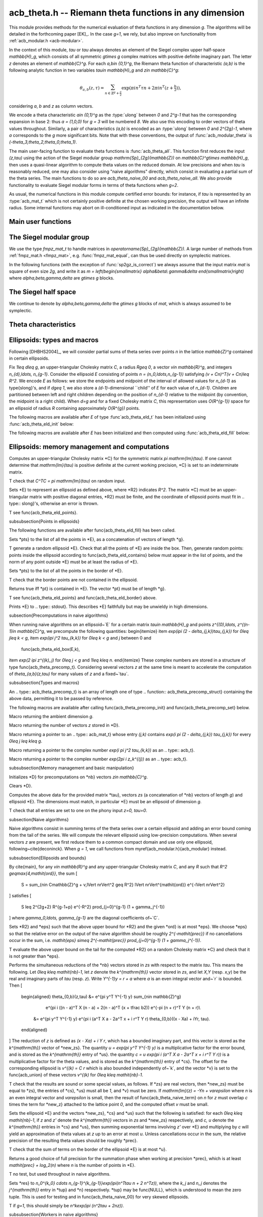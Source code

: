 .. _acb-theta:

**acb_theta.h** -- Riemann theta functions in any dimension
===============================================================================

This module provides methods for the numerical evaluation of theta functions in
any dimension `g`. The algorithms will be detailed in the forthcoming paper
[EK]_. In the case `g=1`, we rely, but also improve on functionality from
:ref:`acb_modular.h <acb-modular>`.

In the context of this module, *tau* or `\tau` always denotes an element of the
Siegel complex upper half-space `\mathbb{H}_g`, which consists of all symmetric
`g\times g` complex matrices with positive definite imaginary part. The letter
`z` denotes an element of `\mathbb{C}^g`. For each `a,b\in \{0,1\}^g`, the
Riemann theta function of characteristic `(a,b)` is the following analytic
function in two variables `\tau\in \mathbb{H}_g` and `z\in \mathbb{C}^g`:

    .. math ::

        \theta_{a,b}(z,\tau) = \sum_{n\in \mathbb{Z}^{g} + \tfrac a2} \exp(\pi i n^T\tau n + 2\pi i n^T (z + \tfrac b2)),

considering `a`, `b` and `z` as column vectors.

We encode a theta characteristic `a\in \{0,1\}^g` as the :type:`ulong` between
`0` and `2^g-1` that has the corresponding expansion in base 2: thus `a =
(1,0,0)` for `g = 3` will be numbered `8`. We also use this encoding to order
vectors of theta values throughout. Similarly, a pair of characteristics
`(a,b)` is encoded as an :type:`ulong` between `0` and `2^{2g}-1`, where `a`
corresponds to the `g` more significant bits. Note that with these conventions,
the output of :func:`acb_modular_theta` is
`(-\theta_3,\theta_2,\theta_0,\theta_1)`.

The main user-facing function to evaluate theta functions is
:func:`acb_theta_all`. This function first reduces the input `(z,\tau)` using
the action of the Siegel modular group `\mathrm{Sp}_{2g}(\mathbb{Z})` on
`\mathbb{C}^g\times \mathbb{H}_g`, then uses a quasi-linear algorithm to
compute theta values on the reduced domain. At low precisions and when `\tau`
is reasonably reduced, one may also consider using "naive algorithms" directly,
which consist in evaluating a partial sum of the theta series. The main
functions to do so are `acb_theta_naive_00` and `acb_theta_naive_all`. We also
provide functionality to evaluate Siegel modular forms in terms of theta
functions when `g=2`.

As usual, the numerical functions in this module compute certified error
bounds: for instance, if `\tau` is represented by an :type:`acb_mat_t` which is
not certainly positive definite at the chosen working precision, the output
will have an infinite radius. Some internal functions may abort on
ill-conditioned input as indicated in the documentation below.

Main user functions
-------------------------------------------------------------------------------



The Siegel modular group
-------------------------------------------------------------------------------

We use the type `fmpz_mat_t` to handle matrices in
`\operatorname{Sp}_{2g}(\mathbb{Z})`. A large number of methods from
:ref:`fmpz_mat.h <fmpz_mat>`, e.g. :func:`fmpz_mat_equal`, can thus be used
directly on symplectic matrices.

In the following functions (with the exception of :func:`sp2gz_is_correct`) we
always assume that the input matrix *mat* is square of even size `2g`, and
write it as `m = \left(\begin{smallmatrix} \alpha&\beta\\ \gamma&\delta
\end{smallmatrix}\right)` where `\alpha,\beta,\gamma,\delta` are `g\times g`
blocks.

.. function:: slong sp2gz_dim(const fmpz_mat_t mat)

    Returns the dimension `g`, which is half the number of rows (or columns)
    of *mat*.

.. function:: void sp2gz_set_blocks(fmpz_mat_t mat, const fmpz_mat_t alpha, const fmpz_mat_t beta, const fmpz_mat_t gamma, const fmpz_mat_t delta)

    Sets *mat* to `\left(\begin{smallmatrix} \alpha&\beta\\ \gamma&\delta
    \end{smallmatrix}\right)`.

.. function:: void sp2gz_j(fmpz_mat_t mat)

    Sets *mat* to the symplectic matrix `J = \left(\begin{smallmatrix}
    0&I_g\\-I_g&0 \end{smallmatrix}\right)`.

.. function:: void sp2gz_block_diag(fmpz_mat_t mat, const fmpz_mat_t U)

    Sets *mat* to the symplectic matrix `\left(\begin{smallmatrix}
    U&0\\0&U^{-T} \end{smallmatrix}\right)`. We require that `U\in
    \operatorname{GL}_g(\mathbb{Z})`.

.. function:: void sp2gz_trig(fmpz_mat_t mat, const fmpz_mat_t S)

    Sets *mat* to `\left(\begin{smallmatrix} I_g&S\\0&I_g
    \end{smallmatrix}\right)`, where *S* is a symmetric `g\times g` matrix.

.. function:: void sp2gz_embed(fmpz_mat_t res, const fmpz_mat_t mat)

    Assuming that *mat* is a symplectic matrix of size `2r\times 2r` and *res*
    is square of size `2g\times 2g` for some `g\geq r`, sets *res* to the symplectic matrix

    .. math ::

        \begin{pmatrix} \alpha && \beta & \\ & I_{g-r} && 0_{g-r} \\ \gamma &&\delta &\\ & 0_{g-r} && I_{g-r} \end{pmatrix}

    where `\alpha,\beta,\gamma,\delta` are the `r\times r` blocks of *mat*.

.. function:: void sp2gz_restrict(fmpz_mat_t res, const fmpz_mat_t mat)

    Assuming that *mat* is a symplectic matrix of size `2g\times 2g` and *res*
    is square of size `2r\times 2r` for some `r\leq g`, sets *res* to the
    matrix whose `r\times r` blocks are the upper left corners of the
    corresponding `g\times g` block of *mat*. The result may not be a
    symplectic matrix.

.. function:: slong sp2gz_nb_fundamental(slong g)

    Returns the number of fundamental symplectic matrices used in the reduction
    algorithm on `\mathbb{H}_g`. This number is 1 when `g=1` (the `J` matrix)
    and 19 when `g=2` [Got1959]_. When `g>2`, a complete set of matrices
    defining the boundary of a fundamental domain for the action of
    `\mathrm{Sp}_{2g}(\mathbb{Z})` is not currently known. As a substitute, we
    consider two types of matrices: the `19 g(g-1)/2` matrices obtained by
    mimicking the `g=2` matrices on any pair of indices between 0 and `g-1`,
    and the `2^g` matrices obtained by embedding a copy of a lower-dimensional
    `J` matrix on any subset of indices.

.. function:: void sp2gz_fundamental(fmpz_mat_t mat, slong j)

    Sets *mat* to the `j^{\text{th}}` fundamental symplectic matrix as defined
    above.

.. function:: int sp2gz_is_correct(const fmpz_mat_t mat)

    Returns true (nonzero) iff *mat* is a symplectic matrix.

.. function:: int sp2gz_is_j(const fmpz_mat_t mat)

    Returns true (nonzero) iff the symplectic matrix *mat* is the `J` matrix.

.. function:: int sp2gz_is_block_diag(const fmpz_mat_t mat)

    Returns true (nonzero) iff the symplectic matrix *mat* is of block-diagonal
    form as in :func:`sp2gz_block_diag`.

.. function:: int sp2gz_is_trig(const fmpz_mat_t mat)

    Returns true (nonzero) iff the sympletic matrix *mat* is of trigonal form
    as in :func:`sp2gz_trig`.

.. function:: int sp2gz_is_embedded(fmpz_mat_t res, const fmpz_mat_t mat)

    Assuming that *mat* is a `2g\times 2g` symplectic matrix and *res* is
    square of size `2r` for some `r\leq g`, returns true (nonzero) iff *mat*
    can be obtained as the result of :func:`sp2gz_embed` from a `2r\times 2r`
    symplectic matrix, and store this matrix in *res*. Otherwise, returns false
    and leaves *res* undefined.

.. function:: void sp2gz_inv(fmpz_mat_t inv, const fmpz_mat_t mat)

    Sets *inv* to the inverse of the symplectic matrix *mat*.

.. function:: fmpz_mat_struct* sp2gz_decompose(slong* nb, const fmpz_mat_t mat)

    Returns a vector *res* of symplectic matrices and store its length in *nb*
    such that the following holds: *mat* is the product of the elements of
    *res* from left to right, and each element of *res* is block-diagonal,
    trigonal, the `J` matrix, an embedded `J` matrix from a lower dimension, or
    an embedded matrix from dimension 1 (i.e. `\mathrm{SL}_2(\mathbb{Z})`). The
    output vector *res* will need to be freed by the user as follows:

    .. code-block:: c

        slong k;
        for (k = 0; k < *nb; k++)
        {
            fmpz_mat_clear(&res[k]);
        }
        flint_free(res);

.. function:: void sp2gz_randtest(fmpz_mat_t mat, flint_rand_t state, slong bits)

    Sets *mat* to a random symplectic matrix whose coefficients have length
    approximately *bits*, obtained as a product of block-diagonal and trigonal
    symplectic matrices and the `J` matrix.

The Siegel half space
-------------------------------------------------------------------------------

We continue to denote by `\alpha,\beta,\gamma,\delta` the `g\times g` blocks of
*mat*, which is always assumed to be symplectic.

.. function:: void acb_siegel_cocycle(acb_mat_t c, const fmpz_mat_t mat, const acb_mat_t tau, slong prec)

    Sets *c* to `\gamma\tau + \delta`.

.. function:: void acb_siegel_transform_cocycle_inv(acb_mat_t w, acb_mat_t c, acb_mat_t cinv, const fmpz_mat_t mat, const acb_mat_t tau, slong prec)

    Sets *w*, *c* and *cinv* to `(\alpha\tau + \beta)(\gamma\tau +
    \delta)^{-1}`, `\gamma\tau + \delta` and `(\gamma\tau + \delta)^{-1}`
    respectively.

.. function:: void acb_siegel_transform(acb_mat_t w, const fmpz_mat_t mat, const acb_mat_t tau, slong prec)

    Sets *w* to `(\alpha\tau + \beta)(\gamma\tau + \delta)^{-1}`.

.. function:: void acb_siegel_transform_z(acb_ptr r, acb_mat_t w, const fmpz_mat_t mat, acb_srcptr z, const acb_mat_t tau, slong prec)

    Sets *w* to `(\alpha\tau + \beta)(\gamma\tau + \delta)^{-1}` and *r* to
    `(\gamma\tau + \delta)^{-T}z`.

.. function:: void acb_siegel_reduce(fmpz_mat_t mat, const acb_mat_t tau, slong prec)

    Sets *mat* to a symplectic matrix such that `\mathit{mat}\cdot\tau` is as
    reduced as possible, repeatedly reducing the imaginary and real parts of
    `\tau` and applying fundamental symplectic matrices. If the coefficients of
    `\tau` do not have a reasonable size or if `\det \mathrm{Im}(\tau)` is
    vanishingly small, we simply set *mat* to the identity.

.. function:: int acb_siegel_is_reduced(const acb_mat_t tau, slong tol_exp, slong prec)

    Returns true (nonzero) iff it is certainly true that *tau* belongs to the
    reduced domain defined by the tolerance parameter `\varepsilon =
    2^{-\mathit{tol_exp}}`. This means the following:
    `|\mathrm{Re}(\tau_{j,k})| < \frac12 + \varepsilon` for all `0\leq j,k <
    g`, the imaginary part of *tau* passes \func{arb_mat_spd_is_lll_reduced}
    with the same parameters, and for every matrix *mat* obtained from
    :func:`sp2gz_fundamental`, the determinant of the corresponding cocycle is
    at least `1-\eps`.

.. function:: void acb_siegel_randtest(acb_mat_t tau, flint_rand_t state, slong prec, slong mag_bits)

    Sets *tau* to a random matrix in `\mathbb{H}_g`, possibly far from being
    reduced.

.. function:: void acb_siegel_randtest_reduced(acb_mat_t tau, flint_rand_t state, slong prec, slong mag_bits)

    Sets *tau* to a random reduced matrix in `\mathbb{H}_g` by calling
    :func:`acb_siegel_reduce` on a random matrix. The reduction may fail at low
    precisions for a given choice of *g* and *mag_bits*, in which case the
    output will be similar to :func:`acb_siegel_randtest`.

.. function:: void acb_siegel_randtest_nice(acb_mat_t tau, flint_rand_t state, slong prec)

    Sets *tau* to a random matrix that is well within the reduced domain in
    `\mathbb{H}_g`.

Theta characteristics
-------------------------------------------------------------------------------

.. function:: void acb_theta_char_get_slong(slong* n, ulong a, slong g)

    Sets each entry of *n* to the corresponding bit of *a*.

.. function:: ulong acb_theta_char_get_a(const slong* n, slong g)

    Returns the unique characteristic *a* such that `n\in 2\mathbb{Z}^g + a`.

.. function:: void acb_theta_char_get_arb(arb_ptr v, ulong a, slong g)

.. function:: void acb_theta_char_get_acb(acb_ptr v, ulong a, slong g)

    Sets *v* to `a/2` seen as an element of `\mathbb{R}^g` or `\mathbb{C}^g`
    respectively.

.. function:: slong acb_theta_char_dot(ulong a, ulong b, slong g)

    Returns `\sum_{i=0}^{g-1} a_i b_i` modulo 4 as an integer between 0 and 3,
    where `a_i, b_i` for `0\leq i < g` denote the bits of `a` and `b`
    respectively.

.. function:: slong acb_theta_char_dot_slong(ulong a, const slong* n, slong g)

    Returns `\sum_{i=0}^{g-1} a_i n_i` modulo 4 as an integer between 0 and 3.

.. function:: void acb_theta_char_dot_acb(acb_t x, ulong a, acb_srcptr z, slong g, slong prec)

    Sets *x* to `\sum_{i=0}^{g-1} a_i z_i`.

.. function:: int acb_theta_char_is_even(ulong ab, slong g)

    Returns true iff the characteristic `(a,b)` is even, i.e. `a^Tb` is divisible by 2.

.. function:: int acb_theta_char_is_goepel(ulong ch1, ulong ch2, ulong ch3, ulong ch4, slong g)

    Returns true iff the given characteristics define a Göpel quadruple,
    i.e. they are distinct even characteristics whose sum belongs to
    `2\mathbb{Z}^g`.

.. function:: int acb_theta_char_is_syzygous(ulong ch1, ulong ch2, ulong ch3, slong g)

    Returns true iff the given characteristics define a syzygous triple,
    i.e. they can be completed into a Göpel quadruple.


Ellipsoids: types and macros
-------------------------------------------------------------------------------

Following [DHBHS2004]_, we will consider partial sums of theta series over
points `n` in the lattice `\mathbb{Z}^g` contained in certain ellipsoids.

Fix `1\leq d\leq g`, an upper-triangular Cholesky matrix `C`, a radius `R\geq
0`, a vector `v\in \mathbb{R}^g`, and integers `n_{d},\ldots,
n_{g-1}`. Consider the ellipsoid `E` consisting of points `n =
(n_0,\ldots,n_{g-1})` satisfying `(v + Cn)^T(v + Cn)\leq R^2`. We encode `E` as
follows: we store the endpoints and midpoint of the interval of allowed values
for `n_{d-1}` as \type{slong}'s, and if `d\geq 1`, we also store a
`(d-1)`-dimensional ``child'' of `E` for each value of `n_{d-1}`. Children are
partitioned between left and right children depending on the position of
`n_{d-1}` relative to the midpoint (by convention, the midpoint is a right
child). When `d=g` and for a fixed Cholesky matrix `C`, this representation
uses `O(R^{g-1})` space for an ellipsoid of radius `R` containing approximately
`O(R^{g})` points.

.. type:: acb_theta_eld_struct

.. type:: acb_theta_eld_t

    An :type:`acb_theta_eld_t` is an array of length one of type
    :type:`acb_theta_eld_struct` encoding an ellipsoid as described above,
    permitting it to be passed by reference.

The following macros are available after `E` of type :func`acb_theta_eld_t` has
been initialized using :func:`acb_theta_eld_init` below:

.. macro:: acb_theta_eld_dim(E)

    Macro returning `d`.

.. macro:: acb_theta_eld_ambient_dim(E)

    Macro returning `g`.

The following macros are available after `E` has been initialized and then
computed using :func:`acb_theta_eld_fill` below:

.. macro:: acb_theta_eld_coord(E, k)

    Macro returning the common coordinate `n_k` of the points in *E*. This
    requires `d \leq k < g`.

.. function:: acb_theta_eld_min(E)

.. function:: acb_theta_eld_mid(E)

.. function:: acb_theta_eld_max(E)

    Macros returning the minimum, midpoint, and maximum of `n_{d-1}` in *E*
    respectively.

.. function:: acb_theta_eld_nr(E)

.. function:: acb_theta_eld_nl(E)

    Macros returning the number of right and left children of *E*
    respectively.

.. function:: acb_theta_eld_rchild(E, k)

.. function:: acb_theta_eld_lchild(E, k)

    Macros returning a pointer to the `k^{\text{th}}` right (resp. left) child
    of *E* as an :type:`acb_theta_eld_t`.

.. function:: acb_theta_eld_nb_pts(E)

    Macro returning the number of points contained in *E*.

.. function:: acb_theta_eld_nb_border(E)

    Macro returning the number of points in the border of *E*, defined as
    follows. If `d=1`, then it consists of the two points with `n_0` equal to
    :func:`acb_theta_eld_min(E)` - 1 and :func:`acb_theta_eld_max(E)` + 1
    respectively. If `d\geq 2`, then it is the reunion of the borders of all
    children of *E*. This is only used for testing.

.. function:: acb_theta_eld_box(E, k)

    Macro returning the smallest nonnegative integer `M_k` such that all the points
    in *E* satisfy `|n_k|\leq M_k`. This requires `0\leq k < d`.


Ellipsoids: memory management and computations
-------------------------------------------------------------------------------

.. function:: void acb_theta_eld_init(acb_theta_eld_t E, slong d, slong g)

    Initializes *E* as a *d*-dimensional ellipsoid in ambient dimension *g*.

.. function:: void acb_theta_eld_clear(acb_theta_eld_t E)

    Clears *E* as well as any recursive data contained in it.

.. function:: void acb_theta_eld_interval(slong* min, slong* mid, slong* max, const arb_t ctr, const arf_t rad)

    Computes the minimum, midpoint, and maximum of a subinterval of
    `\mathbb{Z}` that is guaranteed to contain all points within a distance
    *rad* of the real number *ctr*. Both *ctr* and *rad* must be finite and the
    result must fit in :type:`slong`'s, otherwise an error is thrown.

.. function:: void acb_theta_eld_cho(arb_mat_t C, const acb_mat_t tau, slong prec)

Computes an upper-triangular Cholesky matrix *C} for the symmetric matrix
`\pi \mathrm{Im}(\tau)`. If one cannot determine that `\mathrm{Im}(\tau)` is
positive definite at the current working precision, *C} is set to an
indeterminate matrix.

\T check that `C^TC = \pi \mathrm{Im}(\tau)` on random input.

.. function:: void acb_theta_eld_fill(acb_theta_eld_t E, const arb_mat_t C, const arf_t R2,
  arb_srcptr v)

Sets *E} to represent an ellipsoid as defined above, where *R2}
indicates `R^2`. The matrix *C} must be an upper-triangular matrix with
positive diagonal entries, *R2} must be finite, and the coordinate of
ellipsoid points must fit in .. type:: slong}'s, otherwise an error is thrown.

\T see \func{acb_theta_eld_points}.

\subsubsection{Points in ellipsoids}

The following functions are available after \func{acb_theta_eld_fill} has been called.

.. function:: void acb_theta_eld_points(slong* pts, const acb_theta_eld_t E)

Sets *pts} to the list of all the points in *E}, as a
concatenation of vectors of length *g}.

\T generate a random ellipsoid *E}. Check that all the points of
*E} are inside the box. Then, generate random points: points inside the
ellipsoid according to \func{acb_theta_eld_contains} below must appear in the
list of points, and the norm of any point outside *E} must be at least
the radius of *E}.

.. function:: void acb_theta_eld_border(slong* pts, const acb_theta_eld_t E)

Sets *pts} to the list of all the points in the border of *E}.

\T check that the border points are not contained in the ellipsoid.

.. function:: int acb_theta_eld_contains(const acb_theta_eld_t E, slong* pt)

Returns true iff *pt} is contained in *E}. The vector *pt}
must be of length *g}.

\T see \func{acb_theta_eld_points} and \func{acb_theta_eld_border} above.

.. function:: void acb_theta_eld_print(const acb_theta_eld_t E)

Prints *E} to .. type:: stdout}. This describes *E} faithfully but may
be unwieldy in high dimensions.

\subsection{Precomputations in naive algorithms}

When running naive algorithms on an ellipsoid~`E` for a certain matrix
`\tau\in \mathbb{H}_g` and points `z^{(0),\ldots, z^{(n-1)\in \mathbb{C}^g`, we
precompute the following quantities:
\begin{itemize}
\item `\exp(i\pi (2 - \delta_{j,k})\tau_{j,k})` for `0\leq j\leq k < g`,
\item `\exp(i\pi j^2 \tau_{k,k})` for `0\leq k < g` and `j` between 0 and
  \func{acb_theta_eld_box(E,k),
\item `\exp(2 i\pi z^{(k)_j)` for `0\leq j < g` and `1\leq k\leq n`.
\end{itemize}
These complex numbers are stored in a structure of type
\func{acb_theta_precomp_t}. Considering several vectors `z` at the same time is
meant to accelerate the computation of `\theta_{a,b}(z,\tau)` for many values
of `z` and a fixed~`\tau`.

\subsubsection{Types and macros}

.. function:: acb_theta_precomp_struct}

.. function:: acb_theta_precomp_t}

An .. type:: acb_theta_precomp_t} is an array of length one of type
.. function:: acb_theta_precomp_struct} containing the above data, permitting it to be
passed by reference.

The following macros are available after calling \func{acb_theta_precomp_init}
and \func{acb_theta_precomp_set} below.

.. function:: acb_theta_precomp_dim(D)

Macro returning the ambient dimension `g`.

.. function:: acb_theta_precomp_nb(D)

Macro returning the number of vectors `z` stored in *D}.

.. function:: acb_theta_precomp_exp_mat(D)

Macro returning a pointer to an .. type:: acb_mat_t} whose entry `(j,k)` contains
`\exp(i \pi (2 - \delta_{j,k}) \tau_{j,k})` for every `0\leq j \leq k\leq g`.

.. function:: acb_theta_precomp_sqr_pow(D, k, j)

Macro returning a pointer to the complex number `\exp(i \pi j^2 \tau_{k,k})` as
an .. type:: acb_t}.

.. function:: acb_theta_precomp_exp_z(D, k, j)

Macro returning a pointer to the complex number `\exp(2\pi i z_k^{(j))` as an
.. type:: acb_t}.

\subsubsection{Memory management and basic manipulation}

.. function:: void acb_theta_precomp_init(acb_theta_precomp_t D, slong nb, slong g)

Initializes *D} for precomputations on *nb} vectors `z\in \mathbb{C}^g`.

.. function:: void acb_theta_precomp_clear(acb_theta_precomp_t D)

Clears *D}.

.. function:: void acb_theta_precomp_set(acb_theta_precomp_t D, acb_srcptr zs,
  const acb_mat_t tau, const acb_theta_eld_t E, slong prec)

Computes the above data for the provided matrix *tau}, vectors `zs` (a
concatenation of *nb} vectors of length `g`) and ellipsoid *E}. The
dimensions must match, in particular *E} must be an ellipsoid of
dimension `g`.

\T check that all entries are set to one on the phony input `z=0, \tau=0`.

\subsection{Naive algorithms}

Naive algorithms consist in summing terms of the theta series over a certain
ellipsoid and adding an error bound coming from the tail of the series. We will
compute the relevant ellipsoid using low-precision computations. When several
vectors `z` are present, we first reduce them to a common compact domain and
use only one ellipsoid, following~\cite{deconinck}. When `g = 1`, we call
functions from \myref{acb_modular.h}{acb_modular} instead.

\subsubsection{Ellipsoids and bounds}

By \cite{main}, for any `v\in \mathbb{R}^g` and any upper-triangular Cholesky
matrix `C`, and any `R` such that `R^2 \geq\max\{4,\mathit{ord}\}`, the sum
\[
  S = \sum_{n\in C\mathbb{Z}^g + v,\ \lVert n\rVert^2 \geq R^2} \lVert n\rVert^{\mathit{ord}} e^{-\lVert n\rVert^2}
\]
satisfies
\[
  S \leq 2^{2g+2} R^{g-1+p} e^{-R^2} \prod_{j=0}^{g-1} (1 + \gamma_j^{-1})
\]
where `\gamma_0,\ldots, \gamma_{g-1}` are the diagonal coefficients of~`C`.

.. function:: void acb_theta_naive_radius(arf_t R2, arf_t eps, const arb_mat_t C, slong ord, slong prec)

Sets *R2} and *eps} such that the above upper bound for *R2}
and the given *ord} is at most *eps}. We choose *eps} so that
the relative error on the output of the naive algorithm should be roughly
`2^{-\mathit{prec}}` if no cancellations occur in the sum, i.e.
`\mathit{eps} \simeq 2^{-\mathit{prec}} \prod_{j=0}^{g-1} (1 + \gamma_j^{-1})`.

\T evaluate the above upper bound on the tail for the computed *R2} on a
random Cholesky matrix *C} and check that it is not greater than *eps}.

.. function:: void acb_theta_naive_reduce(arb_ptr v, acb_ptr new_zs, acb_ptr cs,
  arb_ptr us, acb_srcptr zs, slong nb, const acb_mat_t tau, const arb_mat_t C,
  slong prec)

Performs the simultaneous reductions of the *nb} vectors stored in `zs`
with respect to the matrix `\tau`. This means the following. Let
`0\leq k\leq \mathit{nb}-1`, let `z` denote the `k^{\mathrm{th}}` vector stored
in `zs`, and let `X,Y` (resp. `x,y`) be the real and imaginary parts of `\tau`
(resp. `z`). Write `Y^{-1}y = r + a` where `a` is an even integral vector
and~`r` is bounded. Then
\[
  \begin{aligned}
  \theta_{0,b}(z,\tau) &= e^{\pi y^T Y^{-1} y} \sum_{n\in \mathbb{Z}^g}
                         e^{\pi i ((n - a)^T X (n - a) + 2(n - a)^T (x + \tfrac b2)) e^{-\pi (n + r)^T Y (n + r)\\
    &= e^{\pi y^T Y^{-1} y} e^{\pi i (a^T X a - 2a^T x + i r^T Y r) \theta_{0,b}((x - Xa) + iYr, \tau).
  \end{aligned}
\]
The reduction of `z` is defined as `(x - Xa) + i Y r`, which has a bounded
imaginary part, and this vector is stored as the `k^{\mathrm{th}}` vector of
*new_zs}. The quantity `u = \exp(\pi y^T Y^{-1} y)` is a multiplicative
factor for the error bound, and is stored as the `k^{\mathrm{th}}` entry of
*us}. the quantity `c = u \exp(\pi i (a^T X a - 2a^T x + i r^T Y r))` is
a multiplicative factor for the theta values, and is stored as the
`k^{\mathrm{th}}` entry of *cs}. The offset for the corresponding
ellipsoid is `v^{(k) = C r` which is also bounded independently of~`k`, and
the vector *v} is set to the \func{acb_union} of these vectors `v^{(k)`
for `0\leq k\leq \mathit{nb}-1`.

\T check that the results are sound or some special values, as follows. If
*zs} are real vectors, then *new_zs} must be equal to *zs},
the entries of *cs}, *us} must all be `1`, and *v} must be
zero. If `\mathrm{Im}(z) = -Yn + \varepsilon` where `n` is an even integral
vector and `\varepsilon` is small, then the result of
\func{acb_theta_naive_term} on `n` for `z` must overlap `c` times the term for
*new_z} attached to the lattice point `0`, and the computed offset `v`
must be small.

.. function:: void acb_theta_naive_ellipsoid(acb_theta_eld_t E, acb_ptr new_zs, acb_ptr cs,
  arb_ptr us, acb_srcptr zs, slong nb, const acb_mat_t tau, slong prec)

Sets the ellipsoid *E} and the vectors *new_zs}, *cs} and
*us} such that the following is satisfied: for each
`0\leq k\leq \mathit{nb}-1`, if `z` and `z'` denote the `k^{\mathrm{th}}`
vectors in `zs` and *new_zs} respectively, and `c, u` denote the
`k^{\mathrm{th}}` entries in *cs} and *us}, then summing
exponential terms involving `z'` over *E} and multiplying by `c` will
yield an approximation of theta values at `z` up to an error at most
`u`. Unless cancellations occur in the sum, the relative precision of the
resulting theta values should be roughly *prec}.

\T check that the sum of terms on the border of the ellipsoid *E} is at
most *u}.

.. function:: slong acb_theta_naive_fullprec(const acb_theta_eld_t E, slong prec)

Returns a good choice of full precision for the summation phase when working at
precision *prec}, which is at least `\mathit{prec} + \log_2(n)` where `n`
is the number of points in *E}.

\T no test, but used throughout in naive algorithms.

.. function:: acb_theta_naive_term(acb_t res, acb_srcptr z, const acb_mat_t tau,
  slong* tup, slong* n, slong prec)

Sets *res} to
`n_0^{k_0} \cdots n_{g-1}^{k_{g-1}}\exp(i\pi(n^T\tau n + 2 n^Tz))`, where the
`k_j` and `n_j` denotes the `j^{\mathrm{th}}` entry in *tup} and
*n} respectively. *tup} may be \func{NULL}, which is understood to
mean the zero tuple. This is used for testing and in
\func{acb_theta_naive_00} for very skewed ellipsoids.

\T if `g=1`, this should simply be `n^k\exp(i\pi (n^2\tau + 2nz))`.

\subsubsection{Workers in naive algorithms}

The main worker inside each version of the naive algorithm will process one
line inside the computed ellipsoid. Before calling this worker, for fixed
`\tau` and `z` and fixed coordinates `n_1,\ldots n_{g-1}` defining a line
inside the ellipsoid, if `n_{\mathrm{min}}` are `n_{\mathrm{max}}` are the
endpoints of the interval of allowed values for `n_0`, we (efficiently)
precompute:
\begin{itemize}
\item The vector `v_1` with entries `\exp(i \pi j^2 \tau_{0,0})` for
  `n_{\mathrm{min}}\leq j\leq n_{\mathrm{max}}`,
\item The vector `v_2` with entries `x^j` for `n_{\mathrm{min}}\leq j\leq n_{\mathrm{max}}` where
  \[
    x = \exp(2 \pi i z_0) \prod_{k = 1}^{g-1} \exp(2 i \pi n_k \tau_{0,k}),
  \]
\item The cofactor `c\in \mathbb{C}` given by
  \[
    c = \prod_{k = 1}^{g-1} \exp(2 i\pi n_k z_k) \cdot \prod_{1\leq j\leq k < g} \exp(\pi i (2 - \delta_{j,k}) n_j n_k \tau_{j,k}).
  \]
\end{itemize}
This allow us to use \func{acb_dot} in the workers while maintaining reasonable
memory costs, and to use an average of strictly less than two complex
multiplications per lattice point as `R\to \infty`. Moreover, these
multiplications are performed at only a fraction of the full precision for
lattice points far from the ellipsoid center.


.. function:: acb_theta_naive_worker_t}

A function pointer type. A function *worker} of this type has the
following signature:

.. function:: void worker(acb_ptr th, acb_srcptr v1, acb_srcptr v2, const slong* precs, slong len,
  const acb_t c, const slong* coords, slong ord, slong g, slong prec, slong fullprec)

where
\begin{itemize}
\item *th} denotes the output vector of theta values to which terms will
  be added,
\item *v1}, *v2} and *c} are precomputed as above,
\item *precs} is a vector of working precisions for each term
  `n_{\mathrm{min}}\leq j\leq n_{\mathrm{max}}`,
\item *len} `= n_{\mathrm{max}} - n_{\mathrm{min}} + 1` is the common
  length of *v1}, *v2} and *precs},
\item *coords} is `(n_{\mathrm{min}}, n_1, \ldots, n_{g-1})`,
\item *ord} is the maximal derivation order (0 outside \func{acb_theta_jet_naive}
  functions),
\item *prec} is the working precision for this line inside the ellipsoid,
  and finally
\item *fullprec} is the working precision for summing into *th}.
\end{itemize}

.. function:: void acb_theta_naive_worker(acb_ptr th, slong len, const acb_t c, const arb_t u,
  const acb_theta_eld_t E, const acb_theta_precomp_t D, slong k, slong ord,
  slong prec, acb_theta_naive_worker_t worker)

Runs the naive algorithm on the ellipsoid *E} using precomputed data for
the `k^{\mathrm{th}}` vector stored in *D}. Here `c` and `u` are as
output by \func{acb_theta_naive_ellipsoid}, *ord} is passed as an
argument to \func{worker}, *prec} is the precision for summing into
the vector *th}, and *len} is the length of the output vector
*th}.

\T no test, but used throughout in naive algorithms.

\subsubsection{Main user functions}

.. function:: void acb_theta_naive_00(acb_ptr th, acb_srcptr zs, slong nb,
  const acb_mat_t tau, slong prec)

.. function:: void acb_theta_naive_0b(acb_ptr th, acb_srcptr zs, slong nb,
  const acb_mat_t tau, slong prec)

Evaluates either `\theta_{0,0}(z^{(k), \tau)`, or alternatively
`\theta_{0,b}(z^{(k), \tau)` for each `b\in \{0,1\}^g`, for each
`1\leq k \leq \mathit{nb}`. The associated worker performs one \func{acb_dot}
operation. The result *th} will be a concatenation of *nb} vectors of length
`1` or `2^g` respectively.

\T check that the result of \func{naive_00} overlaps the first entry of the
result of \func{naive_0b} on random input.

.. function:: void acb_theta_naive_fixed_ab(acb_ptr th, ulong ab, acb_srcptr zs, slong nb,
  const acb_mat_t tau, slong prec)

.. function:: void acb_theta_naive_fixed_a(acb_ptr th, ulong a, acb_srcptr zs, slong nb,
  const acb_mat_t tau, slong prec)

.. function:: void acb_theta_naive_all(acb_ptr th, acb_srcptr zs, slong nb,
  const acb_mat_t tau, slong prec)

Evaluates `\theta_{a,b}(z^{(k), \tau)` for, respectively: the given value of
`(a,b)`; all `(a,b)` for `b\in \{0,1\}^g` and the given value of~`a`; or all
`(a,b)\in\{0,1\}^{2g}`, for each `1\leq k\leq \mathit{nb}`. The result
*th} will be a concatenation of *nb} vectors of length `1`, `2^g`
or `2^{2g}` respectively. We reduce to calling \func{acb_theta_naive_00} or
\func{acb_theta_naive_0b} by writing
\[
\theta_{a,b}(z,\tau) = \exp(\pi i \tfrac{a^T}{2} \tau \tfrac a2) \exp(\pi i
a^T(z + \tfrac b 2)) \theta_{0,b}(z + \tau \tfrac{a}{2}, \tau).
\]

\T check that the results of \func{naive_fixed_ab} and \func{naive_fixed_a}
agree with the corresponding entries of the result of \func{naive_all}. Also
check that \func{naive_all} agrees with \func{acb_modular_theta} as follows: if
`\tau` is diagonal with coefficients `\tau_0,\ldots,\tau_{g-1}`, then we have
`\theta_{a,b}(z,\tau) = \prod_{j=0}^{g-1} \theta_{a_j,b_j}(z_j,\tau_j)`, so
these quantities must overlap.

\subsection{Naive algorithms for derivatives}

We only consider the successive partial derivatives of `\theta_{a,b}(z,\tau)`
with respect to the~`g` coordinates of~`z`, since derivatives with respect
to~`\tau` are accounted for by the heat equation
\[
  \frac{\partial\theta_{a,b}}{\partial \tau_{j,k}} = \frac{1}{2\pi i(1
    +\delta_{j,k}) \frac{\partial^2\theta_{a,b}}{\partial z_j \partial z_k}.
\]
We encode tuples of derivation orders, henceforth called ``derivation tuples'',
as vectors of type .. type:: slong} and length~`g`. In agreement with
\myref{acb_modular}{acb_modular}, we also normalize derivatives in the same way
as in the Taylor expansion, so that the tuple `(k_0,\ldots,k_{g-1})`
corresponds to the differential operator
\[
  \frac{1}{k_0!}\cdots\frac{1}{k_{g-1}!} \cdot
  \frac{\partial^{|k|}}{\partial z_0^{k_0}\cdots \partial z_{g-1}^{k_{g-1}}},
\]
where `|k|:=\sum k_i`.  We always consider all derivation tuples up to a total
order *ord}, and order them first by their total order, then
reverse-lexicographically. For example, in the case `g=2`, the sequence of
orders is `(0,0), (1,0), (0,1), (2,0), (1,1)`, etc.

The naive algorithms for derivatives will evaluate a partial sum of the
differentiated series:
\[
  \frac{\partial^{|k|}\theta_{a,b}}{\partial z_0^{k_0}\cdots \partial z_{g-1}^{k_{g-1}}}(z,\tau)
  = (2\pi i)^{|k|} \sum_{n\in \mathbb{Z}^g + \tfrac a2} n_0^{k_0} \cdots n_{g-1}^{k_{g-1}}
  \exp(\pi i n^T \tau n + 2\pi i n^T (z + \tfrac b2)).
\]

.. function:: slong acb_theta_jet_nb(slong ord, slong g)

Returns the number of derivation tuples with total order at most *ord}.

\T no test, but used e.g. in \func{acb_theta_jet_index}.

.. function:: slong acb_theta_jet_total_order(const slong* tup, slong g)

Returns the total derivation order for the given tuple *tup} of length *g}.

\T no test, but used e.g. in \func{acb_theta_jet_index}.

.. function:: void acb_theta_jet_tuples(slong* tups, slong ord, slong g)

Sets *tups} to the concatenation of all derivation tuples up to total
order *ord}.

\T generate the list of tuples, pick an index `i` at random, at check that the
result of \func{acb_theta_jet_index} below on the `i^{\mathrm{th}}` tuple is
indeed `i`.

.. function:: slong acb_theta_jet_index(const slong* tup, slong g)

Returns *n} such that *tup} is the `n^{\mathrm{th}}` derivation tuple of length *g}.

\T see \func{acb_theta_jet_tuples}.

.. function:: void acb_theta_jet_naive_radius(arf_t R2, arf_t eps, arb_srcptr v,
  const arb_mat_t C, slong ord, slong prec)

Assuming that *C} is the upper-triangular Cholesky matrix for
`\pi \mathrm{Im}(\tau)` and `v = C Y^{-1} y` where~`y, Y` are the imaginary
parts of `z` and `\tau` respectively, returns *R2} and *eps} so
that, when summing the above series on terms `n\in \mathbb{Z}^g` such that
`(v + C n)^T(v + C n)\leq \mathit{R2}`, the absolute value of the tail of the
series (ignoring leading multiplicative terms, see below) will be bounded above
by *eps}, for any derivation tuple `k` with `|k|\leq \mathit{ord}`.

We can rewrite the above sum as
\[
  \frac{\partial^{|k|}\theta_{a,b}}{\partial z_0^{k_0}\cdots \partial
    z_{g-1}^{k_{g-1}}}(z,\tau) = (2\pi i)^{|k|} e^{\pi y^T Y^{-1} y} \sum_{n\in
    \mathbb{Z}^g + \tfrac a2} n_0^{k_0} \cdots n_{g-1}^{k_{g-1}} e^{\pi
    i(\cdots) e^{-\pi (n + Y^{-1}y)^T Y (n + Y^{-1}y).
\]
Ignore the multiplicative factors in front of the sum. Writing
`m = C n + v`, we have
\[
  n_0^{k_0}\cdots n_{g-1}^{k_{g-1}}\leq
  (\lVert C^{-1}\rVert \lVert n\rVert + \lVert
  Y^{-1}y\rVert)^{|k|}.
\]
Here all norms are (induced) infinity norms, which for vectors are bounded
above by the `L^2` norm. Therefore, the absolute value of the tail of the
series is bounded above by
\[
  \biggl(\sum_{j=0}^{|k|} \binom{|k|}{j} \lVert C^{-1} \rVert^{j}
  R^j \lVert Y^{-1}y\rVert^{|k|-j}\biggr) \cdot 2^{2g+2} R^{g-1} e^{-R^2}
  \prod_{j=0}^{g-1} (1 + \gamma_j^{-1}).
\]
The inner sum is simply
`(\lVert C^{-1} \rVert R + \lVert Y^{-1}y \rVert)^{|k|}`.

Thus, we proceed as follows. We first compute *R2} and *eps} using
\func{acb_theta_naive_radius} with *ord = 0}. If
`R\leq \lVert Y^{-1}y\rVert/\lVert C^{-1}\rVert`, we simply multiply *eps} by
`\max\{1, 2 \lVert Y^{-1}y \rVert\}^{\mathit{ord}}`. Otherwise, we compute
*R2} and *eps} using \func{acb_theta_naive_radius} with the given
value of *ord}. We can then set *R2} to the maximum of *R2}
and `\lVert Y^{-1}y \rVert /\lVert C^{-1} \rVert`, and multiply *eps} by
`\max\{1, 2\lVert C^{-1}\rVert\}^{\mathit{ord}}`.

\T generate `C` and `v = Cy^{-1}y` randomly, compute *R2} and
*eps}, then check that
`\max\{1, \lVert C^{-1}\rVert R + \lVert Y^{-1}y\rVert\}^{\textit{ord}}\cdot
2^{2g+2}R^{g-1}e^{-R^2}\prod_{j=0}^{g-1} (1+\gamma_j^{-1})\leq \mathit{eps}`.

.. function:: void acb_theta_jet_ellipsoid(acb_theta_eld_t E, arb_t u, acb_srcptr z,
  const acb_mat_t tau, slong ord, slong prec)

Sets *E} and *u} so that summing over *E}
yields derivatives of theta functions up to an error of at most *u},
ignoring factorials and powers of `\pi`. After computing *R2} and
*eps} as in \func{acb_theta_jet_naive_radius}, we set the radius of
*E} to be *R2} and set
`u = e^{\pi y^T Y^{-1} y}\cdot \mathit{eps}`.

\T generate random *z} and *tau} and check that the sum of the
absolute values of terms on the border of the ellipsoid *E} is at most
*u}.

.. function:: void acb_theta_jet_naive_00(acb_ptr dth, acb_srcptr z, const acb_mat_t tau,
  slong ord, slong prec)

Sets *dth} to the vector of derivatives of `\theta_{0,0}` at the given
point `(z,\tau)` up to total order *ord}.

\T check that the values overlap with the result of \func{acb_theta_jet_naive_all} below.

.. function:: void acb_theta_jet_naive_fixed_ab(acb_ptr dth, ulong ab, acb_srcptr z, const acb_mat_t tau,
  slong ord, slong prec)

Sets *dth} to the vector of derivatives of `\theta_{a,b}` at the given
point `(z,\tau)` up to total order *ord}. We reduce to
\func{acb_theta_jet_naive_00} using the same formula as in
\func{acb_theta_naive_ind}, making suitable linear combinations of the
derivatives.

\T check that the values overlap with the result of \func{acb_theta_jet_naive_all} below.

.. function:: void acb_theta_jet_naive_all(acb_ptr dth, acb_srcptr z, const acb_mat_t tau,
  slong ord, slong prec)

Sets *dth} to the vector of derivatives of all the functions
`\theta_{a,b}` for `a,b\in \{0,1\}^g` up to total order *ord} at the
given point. The result will be a concatenation of `2^{2g}` vectors of length
\func{acb_theta_jet_nb(ord, g).

We use an ellipsoid to encode points in `\tfrac 12 \mathbb{Z}^g`, and divide
`\tau` by 4 and `z` by 2 to sum the correct terms. The bounds output by
\func{acb_theta_jet_naive_radius} are still valid, since this just has the
effect of multiplying `\lVert C^{-1} \rVert` and each
`\gamma_j^{-1}` by `2`.

\T check that for diagonal matrices, the results agree with
\func{acb_modular_theta_jet}.

.. function:: void acb_theta_jet_error_bounds(arb_ptr err, acb_srcptr z, const acb_mat_t tau,
  acb_srcptr dth, slong ord, slong prec)

Assuming that *dth} contains the derivatives of a function `\theta_{a,b}`
up to total order `\mathit{ord} + 2`, sets *err} to a vector with the
following property. Let `(z_0,\tau_0)` be the midpoint of `(z,\tau)`, and let
`(z_1,\tau_1)` be any point inside the ball specified by the given *z}
and *tau}. Then the vectors of derivatives of `\theta_{a,b}` at
`(z_0,\tau_0)` and `(z_1,\tau_1)` up to total order *ord} differ by at
most *err} elementwise.

\T generate two pairs `(z_1,\tau_1)` and `(z_2,\tau_2)` close to each other but
not overlapping, set `(z,\tau)` to be their reunion, and compute *err} on
`(z,\tau)`. The difference between the result of \func{acb_theta_jet_naive_all}
on `(z_1,\tau_1)` and `(z_2,\tau_2)` must be at most two times *err}.

\subsection{Quasi-linear algorithms on the reduced domain}

\subsubsection{A simple case: theta constants for `g=1`}

In this section, we present the quasi-linear algorithm in the simple case
`g=1` and `z=0`, with the hope that it will make the general case easier
to follow.

The algorithm is based on a \emph{duplication formula}: such formulas typically
related theta values at `\tau` and `2\tau`, and look like taking a step in
an arithmetic-geometric (AGM) sequence. For instance, one has for any `g`:
\begin{displaymath}
  \theta_{0,b}(0,2\tau)^2 = 2^{-g} \sum_{b'\in (\mathbb{Z}/2\mathbb{Z})^g}
  \theta_{0,b'}(0,\tau) \theta_{0, b+b'}(0,\tau).
\end{displaymath}
When `g=1`, this becomes
\begin{displaymath}
  \theta_0(0,2\tau)^2 = \tfrac12(\theta_0(0,\tau)^2 + \theta_{1}(0,\tau)^2),
  \quad \theta_1(0,2\tau)^2 = \theta_0(0,\tau)\theta_1(0,\tau).
\end{displaymath}
This is the formula that is used (in a convoluted way, using limits of
AGM sequences and a Newton scheme) to obtain quasi-linear algorithms for theta
values in low genera in \cite{dupont,labrande,kieffer}.

Here we describe a new algorithm which consists of using the duplication
formula without any Newton scheme. We just use duplications to transform `\tau`
into a point of `\mathbb{H}_g` where theta values are easier to evaluate using
the naive algorithm. Indeed, if `\lambda` denotes the smallest eigenvalue of
`\mathrm{Im}(\tau)`, then the number of lattice points to consider in the naive
algorithm to obtain theta values at absolute precision *prec} is
`O((*prec}/\lambda)^{g/2})`. Thus replacing `\tau` by `2\tau` divides
this number by `2^{g/2}`. This is already a huge gain, and the quasi-linear
algorithm will perform roughly `\log_2(*prec})` such duplication steps.

Clearly, to apply this strategy, the previous formula expressing theta values
at `2\tau` in terms of values at `\tau` goes in the wrong direction. Instead,
we use a formula relating the values `\theta_{a,0}` for
`a\in (\mathbb{Z}/2\mathbb{Z})^g`:
\begin{displaymath}
  \theta_{a,0}(0,\tau)^2 = \sum_{a'\in (\mathbb{Z}/2\mathbb{Z})^g}
  \theta_{a',0}(0,2\tau)\theta_{a+a',0}(0,2\tau).
\end{displaymath}
When `g=1`, this becomes
\begin{displaymath}
  \theta_0(0,\tau)^2 = \theta_0(0,2\tau)^2 + \theta_2(0,2\tau)^2,\quad
  \theta_2(0,\tau)^2 = 2\theta_0(0,2\tau)\theta_2(0,2\tau).
\end{displaymath}
We will explain later how to obtain all the theta values
`\theta_{a,b}(0,\tau)`, not just `\theta_{a,0}`. For now, we focus on how to
obtain a quasi-linear algorithm for computing `\theta_{a,0}` from this formula
in the case `g=1`. We can assume that `\tau` belongs to the usual fundamental
domain for the action of `\mathrm{SL}_2(\mathbb{Z})` thanks to the
transformation formula.

At each step, we will have to extract square roots to compute
`\theta_{a,0}(0,\tau)` from `\theta_{a,0}(0,\tau)^2`. We have to worry about 1)
the choice of sign, and 2) precision losses, since `\theta_{a,0}(0,\tau)` tends
to zero rapidly as the imaginary part of `\tau` gets large when `a\neq 0`. For
simplicity, we now restrict to `g=1`. We examine the series in terms of
`q = \exp(\pi i\tau)`:
\begin{displaymath}
  \theta_0(0,\tau) = 1 + 2q + 2q^4 + \cdots, \quad \theta_2(0,\tau) = 2q^{1/4} + 2q^{9/4} + \cdots
\end{displaymath}
Thus `\theta_{0}(0,2^n\tau)` tends to `1` as `n\to \infty`: this means that
taking square roots at each step loses just `O(1)` bits of absolute precision,
and that it is easy to determine the correct choice of sign, since we just have
to run the naive algorithm at precision `O(1)` at each step. (Indeed, we could
just say that the correct square root is the one closest to `1`, but we won't
have such a shortcut for general `g`).

What about `\theta_2`? If `y` denotes the imaginary part of `\tau`, then one
can expect (and it's easy to show in the `g=1` case) that
`|\theta_{2}(0,\tau)|` is roughly `2\exp(-\pi y/4)`. Taking a square root will
lead to a large precision loss in terms of absolute precision, so it is better
to think in terms of relative precision, or rather some kind of ``shifted
absolute precision'': if we compute `\theta_2(0,\tau)^2` up to an absolute
error of `\exp(-\pi (2y)/4) 2^{-\mathit{prec}}`, then we get `\theta_2(0,\tau)`
up to an absolute error of `\exp(-\pi y/4) 2^{-\mathit{prec}}`, with `O(1)`
bits of precision loss.

How do these shifted absolute precisions interact in the duplication formula?
For
\begin{displaymath}
  \theta_0(0,\tau)^2 = \theta_0(0,2\tau)^2 + \theta_2(0,2\tau)^2,
\end{displaymath}
we're fine: we know `\theta_2(0,2\tau)` to a larger precision than
necessary. For
\begin{displaymath}
  \theta_2(0,\tau)^2 = 2\theta_0(0,2\tau)\theta_2(0,2\tau),
\end{displaymath}
we're also fine: we get `2\theta_0(0,2\tau)\theta_2(0,2\tau)` up to an error of
`\exp(-\pi (2y)/4)2^{-\mathit{prec}}`, which is exactly what we want, with
`O(1)` bits of precision lost.  We note in passing that we can also determine
the correct choice of square root of each step for `\theta_2(0,\tau)` using the
naive algorithm on `O(1)` lattice points.

In the quasi-linear algorithm, we perform `n\simeq \log_2(\mathit{prec})` such
duplication steps. We initialize at `2^n\tau` using the naive algorithm. We
need `\theta_0(0,2^n\tau)` to an absolute precision *prec} (plus maybe a
logarithmic number of guard bits to account for precision losses at each step):
for this we need `O(1)` lattice points in the naive algorithm. We also need
`\theta_2(0,2^n\tau)` to an absolute precision
`\mathit{prec} + \frac{\pi}{\log(2)2^{n-2}`, which is still
`O(\mathit{prec})`. So we also need only `O(1)` lattice points to run the naive
algorithm and compute `\theta_2(0,2^n\tau)` to the right precision.

To conclude the `g=1` case, we explain how to recover all the theta values, not
just `\theta_{a,0}`. In fact, we have
\begin{displaymath}
  \theta_{a,b}(0,\tau)^2 = \sum_{a'\in (\mathbb{Z}/2\mathbb{Z})^g} (-1)^{a'^Tb}
  \theta_{a',0}(0,2\tau)\theta_{a+a',0}(0,2\tau).
\end{displaymath}
Thus, if we want the squared theta values `\theta_{a,b}`, it is enough to
compute `\theta_{a,0}` at `2\tau` for all `a`. If we want the actual values, we
add one last square-root step.

Finally, here are some indications of how the above strategy will
generalize to any `g`.
\begin{enumerate}
\item The concept of shifted absolute precision is important. We expect that
  `|\theta_{a,0}(0,\tau)|` is roughly `e^{-d^2}`, where `d` denotes the
  distance between `0` and `\mathbb{Z}^g + \tfrac a2` for the distance attached
  to the quadratic form `\mathrm{Im}(\tau)`. (There is a similar formula when
  `z\neq 0`.) These distances are computed using the \func{acb_theta_dist...}
  functions.
\item To avoid making `2^{2g}` multiplications in the duplication formula, we
  use the Hadamard matrix: then a duplication steps costs only `2^g`
  multiplications and square roots. In the `g=1` case, we would compute
  `x = (\theta_0 + \theta_2)^2` and `y = (\theta_0 - \theta_2)^2`, then write
  for instance `2\theta_0\theta_2 = \frac12(x - y)`. However, this would bring
  huge precision losses in terms of shifted absolute precisions! So we must
  compute the Hadamard products at a significantly higher precision and adjust
  the error bounds in the end. See \func{acb_theta_agm_mul_tight}.
\item When `g\geq 3`, some theta values `\theta_{a,0}(0,2^k\tau)` encountered
  in the algorithm may very well be much smaller than expected (in terms of
  lattice distances) or vanish altogether (This also happens for `g=2` and
  nonzero `z`, maybe even `g=1`). This is problematic for two reasons: we will
  lose precision when taking square roots, and perhaps more importantly, it
  won't be cheap anymore to compute the correct choice of sign with the naive
  algorithm. Luckily, we can circumvent this by introducing a random auxiliary
  real vector `t` and considering `\theta_{a,0}(2^kt, 2^k\tau)`: these will be
  large enough with overwhelming probability, and one can adapt the duplication
  formula to output `\theta_{a,0}(0,\tau)`. See \func{acb_theta_ql_roots},
  \func{acb_theta_ql_step_1} and \func{step_3}.
\item When `g\geq 2`, it may be the case that `\mathrm{Im}(\tau)` has
  eigenvalues of different orders of magnitude. In this case, the ellipsoids in
  the naive algorithms for `2^k\tau` as `k` grows will become very thin in some
  directions while still being thick in other directions. We can then do a few
  duplication steps and then fall back to computing theta values in smaller
  dimensions: this is implented in \func{acb_theta_ql_a0_split}.
\item The transformation formula has an analogue for any `g` using the action
  of `\mathrm{Sp}_{2g}(\mathbb{Z})`: see \func{acb_theta_transform_...} This is
  important because in order to determine the correct choice of square root at
  `\tau` using the naive algorithm, we want `\tau` to be reduced.
\end{enumerate}



\subsubsection{Distances}

.. function:: void acb_theta_dist_pt(arb_t d, arb_srcptr v, const arb_mat_t C, slong* n, slong prec)

Sets *d} to `\lVert v - Cn\rVert^2` for the
Euclidean norm.

\T check that the results for `v = Cn_1`, `n = n_2` and `v = Cn_2`, `n = n_1` overlap.

.. function:: void acb_theta_dist_lat(arb_t d, arb_srcptr v, const arb_mat_t C, slong prec)

Sets *d} to `\mathrm{Dist}(v, C \mathbb{Z}^g)^2` for the
Euclidean norm. We first compute an upper bound on the result by considering
the `2^g` vectors obtained by rounding the entries of `C^{-1}v` to
integers, up or down, then compute an ellipsoid to find the minimum distance.

\T for a random choice of `C` and `v`, compute the distance, then compute the
corresponding ellipsoid. Check that it has at least one point and that the
distance is correct.

.. function:: void acb_theta_dist_a0(arb_ptr d, acb_srcptr z, const acb_mat_t tau, slong prec)

Sets *d} to the vector containing
`\mathrm{Dist}(C \cdot(Y^{-1}y + \tfrac a2), C\cdot
\mathbb{Z}^g)^2` for `a\in \{0,1\}^g`, where `y, Y` are the imaginary parts of
`z, \tau` respectively and `C` is the upper-triangular Cholesky
matrix for `\pi \mathrm{Im}(\tau)`. The `a^{\mathrm{th}}` entry of *d}
is also `\mathrm{Dist}_\tau(-Y^{-1}y, \mathbb{Z}^g + \tfrac a2)^2`, where
`\mathrm{Dist}_\tau` denotes the distance attached to the quadratic form
`\mathrm{Im}(\tau)`.

\T when the imaginary part of `z` is `Y \tfrac{a}{2}` for some theta
characteristic `a`, check that the `a^{\mathrm{th}}` entry of the result of
\func{acb_theta_dist_a0} contains zero.

.. function:: slong acb_theta_dist_addprec(const arb_t d)

Returns an integer that is close to *d} divided by `\log(2)`. Requires
that *d} is finite and of reasonable size, otherwise an error is
thrown.

\T no test, but used throughout in quasi-linear algorithms.

\subsubsection{Duplication formulas}

.. function:: void acb_theta_agm_hadamard(acb_ptr res, acb_srcptr a, slong g, slong prec)

Sets *res} to the product of the Hadamard matrix
`\left(\begin{smallmatrix} 1 & 1 \\ 1 & -1\end{smallmatrix}\right)^{\otimes g}`
and the vector `a`. Both `r` and `a` must be vectors of length `2^g`. In other
words, for each `k\in \{0,1\}^g`, this sets the `k^{\mathrm{th}}` entry of
*res} to `\sum_{j\in \{0,1\}^g} (-1)^{k^T j} a_j`.

\T check that applying the Hadamard matrix twice is equivalent to mutiplying by `2^g`.

.. function:: void acb_theta_agm_sqrt(acb_ptr res, acb_srcptr a, acb_srcptr rts, slong nb, slong prec)

Sets the `k^{\mathrm{th}}` entry of *res} for `0\leq k < \mathit{nb}` to a square
root of the corresponding entry of `a`. The choice of sign is determined by
*rts}: each entry of `r` will overlap the corresponding entry of
*rts} but not its opposite. The result is indeterminate if both square
roots overlap, and an error is thrown if there is no overlap at all.

\T generate a random vector *t}, set *rts} to a low-precision
rounding of *t} and set *a} to the square of *t}
elementwise. The result of \func{acb_theta_agm_sqrt} must then overlap
*t} and the precision loss must be small (this is just checked on the
first entry).

.. function:: void acb_theta_agm_mul(acb_ptr res, acb_srcptr a1, acb_srcptr a2, slong g, slong prec)

For each `0\leq k < 2^g`, sets the `k^{\mathrm{th}}` entry of *res} to
`2^{-g}\sum_{b\in \{0,1\}^g} a_{1,b}\, a_{2, b + k}`, where addition is meant
in `(\mathbb{Z}/2\mathbb{Z}^g)` (a bitwise xor). Following \cite{labrande}, we
apply the Hadamard matrix twice with multiplications in-between. This causes
precision losses when the absolute values of the entries of *a1} and/or
*a2} are of different orders of magnitude. This function is faster when
*a1} and *a2} are equal as pointers, as we can use squarings
instead of multiplications.

\T check that the duplication formula holds: the result of
\func{acb_theta_agm_mul} on vectors containing `\theta_{0,b}(0,\tau)` and
`\theta_{0,b}(z,\tau)` for `b\in \{0,1\}^g` must contain
`\theta_{0,b}^2(2z,2\tau)`.

.. function:: void acb_theta_agm_rel_mag_err(arf_t m, arf_t eps, acb_srcptr a,
  arb_srcptr d, slong nb, slong prec)

Computes *m} and *eps} such that the following holds: for each
`0\leq k < \mathit{nb}`, if `d_k` (resp. `a_k`) denotes the `k^{\mathrm{th}}` entry of
*d} (resp. *a}), then the absolute value of `a_k` is at most
`m \cdot e^{-d_k}` and the radius of the complex ball `a_k` is at most
`\mathit{eps}\cdot e^{-d_k}`.

\T after choosing random *m}, *eps} and *d}, generate a
random vector *a} whose entries satisfy the corresponding inequalities,
making sure that equality holds for at least one entry of *a}. The result
`(m',\mathit{eps}')` of \func{agm_rel_mag_err} must then satisfy
`m'\geq m` and `\mathit{eps'}\geq \mathit{eps}`.

.. function:: void acb_theta_agm_mul_tight(acb_ptr res, acb_srcptr a0, acb_srcptr a,
  arb_srcptr d0, arb_srcptr d, slong g, slong prec)

Assuming that *d0} and *d} are obtained as the result of
\func{acb_theta_dist_a0} on `(0,\tau)` and `(z,\tau)` respectively, performs
the same computation as \func{acb_theta_agm_mul} on the vectors *a0} and
*a}, but manages the error bounds as follows. Let `m_0, \varepsilon_0`
(resp.~`m,\varepsilon`) be the result of \func{acb_theta_agm_rel_mag_err} on
`a_0,d_0` (resp. `a,d`). We call \func{acb_theta_agm_mul} on the midpoints of
*a0} and *a} at working precision
`\mathit{prec} + {}`\func{acb_theta_dist_addprec(dmax) where *dmax} is
the largest entry of `d`, then add an error bound to the `k^\mathrm{th}` entry
of *res} of the form
`e^{-d_k} (m_0 \varepsilon + m \varepsilon_0 + \varepsilon\varepsilon_0)`. The
resulting precision losses are very mild when `m_0` and `m` are relatively
small. The computation is valid for the following reason: for each
`b\in \{0,1\}^g`, we have (keeping notation from \func{acb_theta_dist_a0})
\[
  \mathrm{Dist}_\tau(-Y^{-1}y, \mathbb{Z}^g + \tfrac b2)^2 +
  \mathrm{Dist}_\tau(-Y^{-1} y, \mathbb{Z}^g + \tfrac{b + k}{2})^2 \leq
  \mathrm{Dist}_\tau(-Y^{-1}y, \mathbb{Z}^g + \tfrac{k}{2})^2
\]
by the parallelogram identity.

\T generate random `\tau` and `z` at precision *prec} and compute the
associated vectors *d0} and *d}. Set each entry of *a0}
(resp. *a}) to be of the form `z e^{-t}` where `z` is uniformly random
with `|z|\leq 1` and `t` is the corresponding entry of *d0}
(resp. *d}). Apply \func{agm_mul_tight}, then apply
\func{agm_rel_mag_err} on the result with respect to *d}. Check that the
resulting *m} satisfies `m \leq 1` and that *eps} is at most
`2^{-*prec} + \delta}` for some reasonable value of `\delta` (e.g.  25).

\subsubsection{AGM steps for `\theta_{a,0}`}

The first step in quasi-linear algorithms is to compute the quantities
`\theta_{a,0}(z,\tau)` for `a\in \{0,1\}^g` by repeated applications of the
duplication formula:
\[
  \theta_{a,0}(z,\tau) \theta_{a,0}(z',\tau) = \sum_{a'\in(\mathbb{Z}/2\mathbb{Z})^g}
  \theta_{a',0}(z+z',2\tau) \theta_{a+a',0}(z-z',2\tau).
\]
In particular,
\[
  \begin{aligned}
    \theta_{a,0}(z,\tau)^2 &= \sum_{a'\in (\mathbb{Z}/2\mathbb{Z})^g}
  \theta_{a',0}(2z,2\tau) \theta_{a+a',0}(0,2\tau),\\
  \theta_{a,0}(0,\tau)\theta_{a,0}(z,\tau) &= \sum_{a'\in(\mathbb{Z}/2\mathbb{Z})^g}
  \theta_{a',0}(z,2\tau) \theta_{a+a',0}(z,2\tau), \\
  \theta_{a,0}(0,\tau)^2 &= \sum_{a'\in (\mathbb{Z}/2\mathbb{Z})^g}
  \theta_{a',0}(0,2\tau) \theta_{a+a',0}(0,2\tau).
  \end{aligned}
\]
Say we wish to compute `\theta_{a,0}(0,\tau)` for all~`a\in
\{0,1\}^g`. Applying the last formula `n` times, we reduce to evaluating
`\theta_{a,0}(0,2^n\tau)`, and we expect that its absolute value is roughly
`\exp(-2^n\mathrm{Dist}_\tau(0, \mathbb{Z}^g + \tfrac a2))`. Provided that
`n \simeq \log(\mathit{prec})`, we have to sum only `O_g(1)` terms in the naive
algorithm to evaluate `\theta_{a,0}(0,2^n\tau)` at ``shifted absolute
precision'' *prec}, i.e. absolute precision *prec} +
\func{acb_theta_dist_addprec}`(2^n \mathrm{Dist}_\tau(0, \mathbb{Z}^g + \tfrac
a2))`. In order to recover `\theta_{a,0}(0,\tau)`, we then perform `n` AGM
steps. The precision loss when applying \func{acb_theta_agm_mul_tight} is
`O_g(1)` bits in terms of shifted absolute precision. One also has to take
square roots at each step. For this, we assume that each
`|\theta_{a,0}(0, 2^k\tau)|` is indeed of the expected order of
magnitude. Then, using the naive algorithm with `O_g(1)` terms will be
sufficient to determine the correct choices of square roots at each step, with
a precision loss of `O(1)` bits as well. At the end of this algorithm, we
indeed obtain `\theta_{a,0}(0,\tau)` at shifted absolute precision
`\mathit{prec - O_g(n)` bits for each~`a`.

We make the following adjustments to make the algorithm work in general:
\begin{itemize}
\item If we see (after applying the naive algorithm) that some value
  `\theta_{a,0}(0,2^k\tau)` is too small, we introduce an auxiliary real
  vector~`t`. At each step, starting from `\theta_{a,0}(0,2^{k+1}\tau)`,
  `\theta_{a,0}(2^{k+1}t, 2^{k+1}\tau)` and
  `\theta_{a,0}(2^{k+2}t, 2^{k+1}\tau)`, we compute
  `\theta_{a,0}(2^{k}t, 2^k\tau)` and `\theta_{a,0}(2^{k+1}t, 2^k\tau)` using
  square roots (second formula), then `\theta_{a,0}(0, 2^k\tau)` using a
  division (third formula). For a huge majority of such `t`, none of the theta
  values `\theta_{a,0}(2^kt, 2^k\tau)` and~`\theta_{a,0}(2^{k+1}t, 2^k\tau)`
  will be too small \cite{main}. In practice, we choose `t` at random and obtain a
  probabilistic algorithm with a negligible failure probability.
\item When computing `\theta_{a,0}(z,\tau)` for a nonzero~`z`, we compute
  `\theta_{a,0}(0, 2^k\tau)` and `\theta_{a,0}(2^k z, 2^k\tau)` using the
  second and fourth formulas at each step.
\item Finally, these two techniques can be combined by evaluating theta values
  at the six vectors `2^k v` for `v\in\{0, t, 2t, z, z + t, z + 2t\}`. Note
  that we only have to compute `\theta_{a,0}(2^kz, 2^k\tau)` at the very last
  step `k=0`.
\end{itemize}

We use an additional improvement when the eigenvalues of `\mathrm{Im}(\tau)`
have different sizes. Let `\gamma_i` for `0\leq i < g` be the diagonal
coefficients of a Cholesky matrix for `\pi\mathrm{Im}(\tau)`. Let
`1\leq s < g`, and assume that `\gamma_s` is significantly bigger than
`\gamma_{s-1}`, so that one can find `n` such that
`2^{n}\gamma_s^2 \simeq \mathit{prec}` while `2^n \gamma_{s-1}^2` is much
smaller. One can then split the theta series for `\theta_{a,0}(z, 2^n\tau)` and
reduce to computing `O_g(1)` theta values in dimension~`s`. See
\func{acb_theta_ql_a0_split} below for more details.

Finally, we note that the formulas above still hold after replacing each
occurrence of `\theta_{a,0}(z,\tau)` by
`e^{-\pi y^T Y^{-1} y}\theta_{a,0}(z,\tau)`. We use the latter quantities
instead for convenience, since their magnitude does not increase as `y` gets
farther from zero, and their expected absolute values are easily expressed in
terms of lattice distances.

The functions in this section will work best when `\tau` lies in the reduced
domain and the eigenvalues of `\mathrm{Im}(\tau)` are not too large, say in
`O(\mathit{prec})`.

.. function:: slong acb_theta_ql_nb_steps(const arb_mat_t C, slong s, slong prec)

Returns an integer `n` such that `2^n \gamma_s^2 \simeq \mathit{prec}` in the
above notation, meant to be the number of steps to use in the quasi-linear
algorithm for `\theta_{a,0}` (before applying the splitting strategy, in the
case `s > 0`). The precise value of `n` is chosen to optimize performance: see
\func{acb_theta/profile/p-ql_a0_steps}.

\T no test, but used in \func{acb_theta_ql_a0}.

.. function:: void acb_theta_ql_log_rescale(acb_t res, acb_srcptr z, const acb_mat_t tau, slong prec)

Sets *res} to `i y^T Y^{-1} y`. This is used to rescale theta values as explained above.

\T generate `z` and `x` such that `y = C^Tx` where `C` is obtained from
\func{acb_theta_eld_cho}, and check that the result is `i\pi\lVert x\rVert^2`
(for the `L^2` norm).

.. function:: int acb_theta_ql_roots(acb_ptr rts, acb_srcptr t, acb_srcptr z, arb_srcptr d0,
  arb_srcptr d, const acb_mat_t tau, slong nb_steps, slong guard, slong prec)

Attempts to set *rts} to the collection of low-precision roots for the
given choice of `z` and `t`. It is assumed that *d0} (resp. *d})
contains the result of \func{acb_theta_dist_a0} on `(0,\tau)`
(resp. `(z,\tau)`), and that `t` is a real vector.

More precisely, for each `0\leq k < n`, each `v\in \{t, 2t, z + t, z + 2t\}`,
and each `a\in \{0,1\}^g`, we run \func{acb_theta_naive_ind} to evaluate
`\theta_{a,0}(2^kv, 2^k\tau)` at working precision *guard} +
\func{acb_theta_dist_addprec}`(2^k d_k)`, where `d_k` denotes the
`k^{\mathrm{th}}` entry of *d0} or *d}, according to the
imaginary part of `v`. If none of these complex balls contains zero, returns
`1` and sets *rts} to the resulting vector of length `4 \times n \times 2^g`;
otherwise, returns `0` and leaves *rts} undefined. The number of output values is
reduced to `2\times n\times 2^g` or `n\times 2^g` when `z = 0`, `t = 0`, or
both.

\T when `g = 2`, `z = t = 0`, and `\tau` is inside the Siegel fundamental
domain, it is known that the theta values are bounded away from zero, and thus
the return value must be 1.

.. function:: void acb_theta_ql_step_1(acb_ptr res, acb_srcptr th0, acb_srcptr th,
  acb_srcptr rts, arb_srcptr d0, arb_srcptr d, slong g, slong prec)

Given `\theta_{a,0}(0, 2\tau)` (stored in *th0}) and
`\theta_{a,0}(2z, 2\tau)` (stored in *th}), sets *res} to the values
`\theta_{a,0}(z,\tau)` for `a\in \{0,1\}^g`. We assume that *d0}
(resp. *d}) contains the result of \func{acb_theta_dist_a0} on
`(0,2\tau)` (resp. `(2z, 2\tau)`), and that *rts} contains
low-precision approximations of `\theta_{a,0}(z,\tau)`. We call
\func{acb_theta_agm_mul_tight} and \func{acb_theta_agm_sqrt} once each.

\T working at low precision, check that the duplication formula holds by
generating input using \func{acb_theta_naive_fixed_ab}, applying
\func{ql_step_1}, and checking the output against
\func{acb_theta_naive_fixed_ab} as well.

.. function:: void acb_theta_ql_step_3(acb_ptr res, acb_srcptr th0, acb_srcptr th,
  acb_srcptr rts, arb_srcptr d0, arb_srcptr d, slong g, slong prec)

Given `\theta_{a,0}(2v, 2\tau)` for `v\in\{0, t, 2t\}` (stored in *th0}
as a vector of length `3\times 2^g`) and for `v\in\{z, z + t, z + 2t\}` (stored
in *th}), sets *res} to the vector of length `3\times 2^g` containing
`\theta_{a,0}(v,\tau)` for `v\in\{ z, z + t, z + 2t\}` and `a\in
\{0,1\}^g`. The assumptions on *d0} and *d} are as above, and
*rts} must contain low-precision approximations of `\theta(v,\tau)` for
`v\in \{z+t, z+ 2t\}`. We make three calls to \func{acb_theta_agm_mul}, take
`2^{g+1}` square roots, and make `2^g` divisions.

\T check against the naive algorithm as in \func{acb_theta_ql_step_1}.

.. function:: void acb_theta_ql_step_2(acb_ptr res, acb_srcptr th0, acb_srcptr th,
  acb_srcptr rts, arb_srcptr d0, arb_srcptr d, slong g, slong prec)

Same as \func{acb_theta_ql_step_3}, but does not perform the divisions. The first
`2^g` entries of *res} are set to zero.

\T check against the naive algorithm as in \func{acb_theta_ql_step_1}.

.. function:: void acb_theta_ql_dupl(acb_ptr th2, acb_srcptr th0, acb_srcptr th,
  arb_srcptr d0, arb_srcptr d, slong g, slong prec)

Given input as in \func{acb_theta_ql_step_1} (except that *rts} is not
needed), sets `r` to the vector of squared theta values
`\theta_{a,b}(z,\tau)^2` for all `a,b\in \{0,1\}^g`. We use the following
version of the duplication formula:
\[
  \theta_{a,b}(z,\tau)^2 = \sum_{a'\in (\mathbb{Z}/2\mathbb{Z})^g}
  (-1)^{a'^Tb} \theta_{a',0}(2z,2\tau) \theta_{a+a',0}(0,2\tau),
\]
making `2^g` calls to \func{acb_theta_agm_mul_tight}.

\T check against the naive algorithm as in \func{acb_theta_ql_step_1}.

\subsubsection{Quasi-linear algorithms for `\theta_{a,0}`}

The functions in this section will work best when `\tau` lies in the reduced
domain and the eigenvalues of `\mathrm{Im}(\tau)` are not too large, say in
`O(\mathit{prec})`.

.. function:: acb_theta_ql_worker_t}

A function pointer type. A function *worker} of this type has the
following signature:

.. function:: int worker(acb_ptr th, acb_srcptr t, acb_srcptr z, arb_scptr d0,
  arb_srcptr d, const acb_mat_t tau, slong guard, slong prec)

Such a worker will attempt to set *th} to the values `\theta_{a,0}(v,\tau)` for
`v\in \{0,t,2t,z,z+t,z+2t\}` and `a\in \{0,1\}^g` at shifted absolute
precision *prec}, return `1` on success and `0` on failure. The vectors
*d0} and *d} must contain the result of
\func{acb_theta_dist_a0} on `(0,\tau)` and `(z,\tau)`. If `z = 0`, `t = 0`, or
both, we only compute `3`, `2`, or `1` vectors of `2^g` values
respectively. Two functions of this type are available:
\func{acb_theta_ql_a0_naive} and the main function
\func{acb_theta_ql_a0}. Using function pointers allows us to write independent
test code for the main workhorses \func{acb_theta_ql_a0_steps} and
\func{acb_theta_ql_a0_split} below.

.. function:: int acb_theta_ql_a0_naive(acb_ptr th, acb_srcptr t, acb_srcptr z, arb_srcptr d0,
  arb_srcptr d, const acb_mat_t tau, slong guard, slong prec)

Follows the specifications of a function of type .. type:: acb_theta_ql_worker_t}
using the naive algorithm only. The return value is always `1`.

\T no test, but used throughout in quasi-linear algorithms.

.. function:: int acb_theta_ql_a0_split(acb_ptr th, acb_srcptr t, acb_srcptr z, arb_srcptr d,
  const acb_mat_t tau, slong s, slong guard, slong prec, acb_theta_ql_worker_t worker)

Follows the specifications of a function of type .. type:: acb_theta_ql_worker_t},
except for the additional arguments *s} and *worker}. We split the
theta series according to the first `s` coordinates of `n\in \mathbb{Z}^g`,
writing `n = (n_0,n_1)` where `n_0\in \mathbb{Z}^s` and
`n_1\in \mathbb{Z}^{g - s}`. Then *worker} is called to evaluate each
term in the split theta series. We must have `1\leq s\leq g -1`.

More precisely, for each `0\leq a < 2^g`, we compute *R2} and *eps}
as in \func{acb_theta_naive_radius} at precision
*prec}`{} + {}`\func{acb_theta_dist_addprec}`(d_a)`. Note that
`n^T \mathrm{Im}(\tau) n\geq \lVert C_1 n_1\rVert^2`, where `C_1` denotes the
lower-right block of `C` of dimensions `(g-s)\times(g-s)`. Thus, in order to
compute `\theta_{a,0}(z, 2^n\tau)` at shifted absolute precision *prec},
it is enough to consider those `n_1\in \mathbb{Z}^{g - s}` that lie in a
certain ellipsoid of radius *R2} for the Cholesky matrix `C_1`. This
ellipsoid is meant to contain very few points, and we list all of them. Then,
for a given choice of `n_1`, the sum of the corresponding terms in the theta
series is
\[
  \begin{aligned}
    &c \sum_{n_0\in \mathbb{Z}^s} \exp(\pi i ((n_0 + \tfrac{a_0}{2})^T\tau_0
    (n_0 + \tfrac{a_0}{2})
    + 2 (n_0 + \tfrac{a_0}{2})^T x (n_1 + \tfrac{a_1}{2}) + 2(n_0 + \tfrac{a_0}{2}) z_0))\\
    &\qquad\qquad = c\, \theta_{a_0,0}(z_0 + x (n_1 + \tfrac{a_1}{2}), \tau_0)
  \end{aligned}
\]
with
\[
  c = \exp(\pi i ((n_1 + \tfrac{a_1}{2})\tau_1 (n_1 + \tfrac{a_1}{2}) + 2 (n_1
  + \tfrac{a_1}{2}) z_1)).
\]
where `\tau = (\begin{smallmatrix} \tau_0 & x\\x^T & \tau_1\end{smallmatrix})`
and `z = (z_0,z_1)`. For each `n_1`, we adjust the shifted absolute precision
for the corresponding term according to the distance between `n_1` and the
center of the above ellipsoid. The return value is 1 iff *worker}
succeeds for each `n_1`.

\T check that the result agrees with \func{acb_theta_ql_a0_naive} on random
input in case of success, using \func{acb_theta_ql_a0_naive} as *worker}.

.. function:: int acb_theta_ql_a0_steps(acb_ptr th, acb_srcptr t, acb_srcptr z, arb_srcptr d0,
  arb_srcptr d, const acb_mat_t tau, slong nb_steps, slong s,
  slong guard, slong prec, acb_theta_ql_worker_t worker)

Follows the specifications of a function of type \func{acb_theta_ql_worker_t},
except for the additional arguments *nb_steps}, *s} and
*worker}, by performing `k := {}`*nb_steps} AGM steps. We first
call \func{acb_theta_ql_roots} with *guard} bits of shifted absolute
precision, then call \func{acb_theta_ql_a0_naive} or
\func{acb_theta_ql_a0_split} on `(2^k t, 2^k z, 2^k\tau)` depending on whether
*s} is zero or not, and finally we perform the AGM steps. If any
subprocedure fails, we end the computation and return 0, and otherwise return
1.

\T same as \func{acb_theta_ql_a0_split}.

.. function:: int acb_theta_ql_a0(acb_ptr th, acb_srcptr t, acb_srcptr z, arb_srcptr d0,
  arb_srcptr d, const acb_mat_t tau, slong guard, slong prec)

Follows the specifications of a function of type
\func{acb_theta_ql_worker_t}. We first decide how many AGM steps we should use
and whether we should use the splitting strategy. Then we run
\func{acb_theta_ql_a0_steps} on the midpoints of `t,z` and `\tau` at a slightly
higher precision to account for precision losses in the duplication formulas,
using a recursive call to \func{acb_theta_ql_a0} as *worker}. If the
return value is 1, we finally compute provable error bounds on the result using
\func{acb_theta_jet_naive_ind} and \func{acb_theta_jet_error_bounds}.

\T check that the result agrees with \func{acb_theta_ql_a0_naive} on random
input if successful.

\subsubsection{Quasi-linear algorithms for `\theta_{a,b}`}

The function \func{acb_theta_ql_a0} may fail for an unlucky choice of auxiliary
vector `t` or when *guard} is too small. Thus, we implement a
probabilistic algorithm where we gradually increase *guard} and choose
first `t = 0`, then a random choice of `t` at each step. The following
functions will still work best when `\tau` is reduced, however `\mathrm{Im}(\tau)`
may have large eigenvalues.

.. function:: ACB_THETA_QL_TRY}

The number of times that a new `t` should be picked before abandoning and
setting the result to indeterminate. This is currently set to 100 for
a negligible failure probability.

.. function:: slong acb_theta_ql_reduce(acb_ptr new_z, acb_t c, arb_t u, slong* n1,
  acb_srcptr z, const acb_mat_t tau, slong prec)

Sets *new_z}, *c}, *u}, *n1} and returns
`-1\leq s\leq g` such that the following holds. When `s\geq 0`,
`z':=*new_z}` is a vector of length `s` and `n_1` is a vector of length
`g-s`, and for each characteristic `(a,b)`, we have (borrowing notation from
\func{acb_theta_ql_a0_split}): eitner
\[
  |\theta_{a,b}(z,\tau) - c i^{\,n_1^Tb_1} \theta_{a_0,b_0}(z', \tau_0)| \leq u
\]
when the last `g-s` coordinates of `a` equal
`a_1 =`\func{acb_theta_char_get_a}`(n_1)`, or
\[
  |\theta_{a,b}(z,\tau)|\leq u
\]
otherwise. When `s=-1`, *n1}, *c} and *new_z} are left
undefined and we have `\theta_{a,b}(z,\tau)\leq u` for all characteristics
`(a,b)`. This filters out very large eigenvalues of `\mathrm{Im}(\tau)` that
have a negligible impact on theta values but would give rise to unreasonable
choices of precisions in the duplication formula.

This works as follows. We first compute *R2} and *eps} as in
\func{acb_theta_naive_radius}, then set *c}, *u} and *new_z}
as in \func{acb_theta_naive_reduce} in dimension `g`. We set `s` such that for
each `s\leq j < g`, we have `\gamma_j^2 > 4R^2`, where `\gamma_j` is the
`j^{\mathrm{th}}` diagonal coefficient of the Cholesky matrix `C` for
`\pi\mathrm{Im}(\tau)`. We may assume that `s< g`, otherwise there is nothing
to be done. Then the ellipsoid `E` of radius `R^2` for `C` that we are
interested in, when intersected with `\frac12\mathbb{Z}^g`, is either empty or
consists of points whose last `g-s` coordinates are fixed. In the latter case,
we return `s = -1`. Now assume that `E` is not empty, let `n_1` be the vector
of these fixed last `g-s` coordinates, and let `a_1\in \{0,1\}^{g-s}` be the
corresponding characteristic. We can then write the sum defining `\theta_{a,b}`
over `E` as
\[
  e^{i\pi (\tfrac{n_1^T}{2} \tau_1 \tfrac{n_1}{2} + n_1^T(z_1 + \tfrac{b_1}{2}))
  \sum_{n_0\in E_0 \cap (\mathbb{Z}^s + \tfrac{a_0}{2}) e^{i\pi(n_0^T \tau_0 n_0 + 2n_0^T(z_0 + x \tfrac{n_1}{2} + \tfrac{b_0}{2}))
\]
if the last `g-s` coordinates of `a` are equal to `a_1` on the nose; the sum is
zero otherwise. Thus we can set `z'` to `z_0 + x\tfrac{n_1}{2}` and multiply
`c` by `\exp(i\pi (\tfrac{n_1^T}{2}\tau_1\tfrac{n_1}{2} + n_1^Tz_1))`.

\T generate random *tau} and *z} that are likely to lead to
*s} being positive or `-1` and *n1} being nonzero, and check that
the above conditions hold when computing theta values with the naive algorithm.

.. function:: void acb_theta_ql_all(acb_ptr th, acb_srcptr z, const acb_mat_t tau, slong prec)

Sets *th} to the collection of `\theta_{a,b}(z,\tau)` for all
`a,b\in \{0,1\}^g`. After calling \func{acb_theta_ql_reduce}, we generally use
the duplication formula on the result of \func{acb_theta_ql_a0} at `2\tau` and
a final square-root step. At low precisions, we call \func{acb_theta_naive_all}
instead.

\T check that the result agrees with \func{acb_theta_naive_all} on random input.

.. function:: void acb_theta_ql_all_sqr(acb_ptr th2, acb_srcptr z, const acb_mat_t tau, slong prec)

Sets *th2} to the collection of `\theta_{a,b}(z,\tau)^2` for all
`a,b\in \{0,1\}^g`. After calling \func{acb_theta_ql_reduce}, we use
the duplication formula on the result of \func{acb_theta_ql_a0} at `2\tau`.

\T check that the result agrees with \func{acb_theta_naive_all} on random input.

\subsection{The transformation formula}

The functions in this section implement the theta transformation formula
\cite[p.\,176]{igusa}.

.. function:: ulong acb_theta_transform_char(slong* e, const fmpz_mat_t mat, ulong ab)

Returns the theta characteristic `(a',b')` and sets `0\leq e < 8` such that the
transformation formula reads: for every `\tau\in \mathbb{H}_g`,
\[
  \theta_{a,b}(0,\mathit{mat}\cdot \tau) = c\,\zeta_8^e\, \theta_{a',b'}(0,\tau)
\]
where `c` depends only on *mat} and `\tau` and `\zeta_8=\exp(i\pi/4)`. In
Igusa's notation, *e} is `\phi_m(\mathit{mat})`.

\T check that the `a` component of any characteristic remains the same when
*mat} is a trigonal symplectic matrix as in \func{sp2gz_trig}.

.. function:: slong acb_theta_transform_kappa(const fmpz_mat_t mat)

Returns an integer `0\leq e < 8` such that in the transformation formula, we
have `\kappa(\mathit{mat}) = \zeta_8^e`. The sign of `\kappa(\mathit{mat})` is
fixed by making an arbitrary choice of `\det(c \tau + d)` when `\tau` is `i`
times the identity matrix.

\T check that for a block-diagonal symplectic matrix *mat} constructed
from `U\in \mathrm{GL}_g(\mathbb{Z})`, `\kappa^2` is `\det(U)` in agreement
with Igusa's results.

.. function:: void acb_theta_transform_sqrtdet(acb_t res, const fmpz_mat_t mat, const acb_mat_t tau, slong prec)

Sets *res} to `\sqrt{\det(\gamma\tau + \delta)` where `\gamma,\delta`
denote the lower `g\times g` blocks of *mat}. The choice of square root
is made so that the transformation formula holds, and is determined by
computing theta values at low precision.

\T check that the result squares to the determinant of \func{acb_siegel_cocycle}.

.. function:: void acb_theta_transform_proj(acb_ptr res, const fmpz_mat_t mat, acb_srcptr th,
  int sqr, slong prec)

Assuming that *sqr} is 0 (false) and that *th} contains
`\theta_{a,b}(z,\tau)` for some `z\in \mathbb{C}^g` and `\tau\in \mathbb{H}_g`,
sets *res} to contain the values
`\theta_{a,b}(\mathit{mat}\cdot (z,\tau))` (where *mat} acts as in
\func{acb_theta_transform_z}) up to a common scalar factor in
`\mathbb{C}^\times`. This only permutes the theta values and multiplies them by
a suitable eighth root of unity. If *sqr} is nonzero (true), does the
same computation for squared theta values `\theta_{a,b}(z,\tau)^2` instead.

\T check that applying \func{acb_theta_transform_proj} using a random
*mat} then its inverse gives back the initial projective point.

.. function:: void acb_theta_transform(acb_ptr res, const fmpz_mat_t mat, acb_srcptr th,
  acb_srcptr z, const acb_mat_t tau, slong kappa, int sqr, slong prec)

Assuming that *sqr} is 0, that *kappa} is precomputed as in
\func{acb_theta_transform_kappa}, and that *th} contains
`\theta_{a,b}(z,\tau)`, sets *res} to vector of values
`\theta_{a,b}(\mathit{mat}\cdot(z,\tau))` for `a,b\in\{0,1\}^g`. If *sqr}
is nonzero, does the same computation for squared theta values instead.

\T check that the result agrees with \func{acb_modular_theta} when `g=1` on
random input. We restrict to `g=1` to avoid calling the naive algorithm on a
matrix that is far from the fundamental domain.

.. function:: void acb_theta_all(acb_ptr th, acb_srcptr z, const acb_mat_t tau, int sqr, slong prec)

Sets *th} to the vector of theta values `\theta_{a,b}(z,\tau)` or
`\theta_{a,b}(z,\tau)^2` for `a,b\in \{0,1\}^g`, depending on whether
*sqr} is 0 (false) or not. We reduce `\tau` using
\func{acb_theta_siegel_reduce}, call \func{acb_theta_ql_all} or
\func{acb_theta_ql_all_sqr}, and then apply the transformation formula. If the
reduction is not successful, we call the naive algorithm at a lower precision
instead.

\T check that the result agrees with \func{acb_theta_naive_all} on random
input. The matrix *tau} is chosen to be a priori non-reduced but
reasonably close to the fundamental domain.

\subsection{Quasi-linear algorithms for derivatives}

We implement an algorithm for derivatives of theta functions based on finite
differences. It is quasi-linear in terms of the precision and the number of
derivatives to be computed.

Consider the Fourier expansion:
\[
  \begin{aligned}
  \theta_{a,b}(z + h, \tau) &= \sum_{k\in \mathbb{Z}^g,\ k\geq 0}
  \frac{1}{k_0!}\cdots \frac{1}{k_{g-1}!}
  \frac{\partial^{|k|}\theta_{a,b}}{\partial z_0^{k_0}\cdots \partial
    z_{g-1}^{k_{g-1}}}(z,\tau)\cdot h_0^{k_0}\cdots
  h_{g-1}^{k_{g-1}}\\
  &=: \sum_{k\in \mathbb{Z}^g,\ k\geq 0} a_k\, h_0^{k_0}\cdots h_{g-1}^{k_{g-1}}.
  \end{aligned}
\]
The basic observation is that if one chooses
`h = h_n = (\varepsilon \zeta^{n_0},\ldots, \varepsilon \zeta^{n_{g-1}})` where
`\varepsilon > 0` and `\zeta` is a primitive `j^{\mathrm{th}}` root of unity
and lets `n` run through all vectors in `\{0,\ldots, j - 1\}^g`, then taking a
discrete Fourier transform of the resulting values will compute the individual
Taylor coefficient for each derivation tuple that is bounded by `j`
elementwise. A constant proportion, for fixed `g`, of this set consists of all
tuples of total order at most `j`. More precisely, fix `p\in
\mathbb{Z}^g`. Then
\[
  \sum_{n\in \{0,\ldots,m-1\}^g} \zeta^{-p^T n} \theta_{a,b}(z + h_n, \tau) =
  m^g \sum_{\substack{k\in \mathbb{Z}^g,\ k\geq 0,\\\ k = p\ (\text{mod } m)}
  a_k\,\varepsilon^{|k|} =: m^g (a_p\,\varepsilon^{|p|} + T).
\]
Observe that the magnitude gap between the leading term in
the latter sum and the next ones is `\varepsilon^m`, not `\varepsilon`. This is
is crucial for the algorithm to remain quasi-linear in the precision and the
number of derivatives to be computed.


In order to give an upper bound on `T`, we use the Cauchy integration
formula. Assume that `|\theta_{a,b}(z,\tau)|\leq c` uniformly on a ball of
radius `\rho` centered in `z` for `\lVert\cdot\rVert_\infty`. Then
`|a_k|\leq c/\rho^{|k|}`, so, assuming that `(2g)^{1/m}\varepsilon \leq \rho`,
\[
  |T|\leq c \left(\frac{\varepsilon}{\rho}\right)^{|p|} \sum_{j\geq 1} \binom{g
    - 1 + j}{j} \left(\frac{\varepsilon}{\rho}\right)^{mj} \leq 2 c
  \left(\frac{\varepsilon}{\rho}\right)^{|p|}
  \frac{(g\varepsilon/\rho)^m}{1 - (g\varepsilon/\rho)^m} \leq 2c g\,\frac{\varepsilon^{|p|+m}}{\rho^m}.
\]
Since we divide by `\varepsilon^{|p|}` to get `a_p`, we will add an error of
`2c g (\varepsilon/\rho)^m`.

.. function:: void acb_theta_jet_bounds(arb_t c, arb_t rho, acb_srcptr z, const
  acb_mat_t tau, slong ord)

Sets *c} and *rho} such that on every ball centered at (a point
contained in) *z} of radius *rho}, the functions `|\theta_{a,b}|`
for all characteristics `(a,b)` are uniformly bounded by `c`. The choice of
*rho} is tuned to get interesting upper bounds on derivatives of
`\theta_{a,b}` up to order *ord}.

We proceed as follows. First, we compute `c_0`, `c_1`, `c_2` such that for any
choice of `\rho`, one can take `c = c_0\exp((c_1 + c_2\rho)^2)`
above. Following \func{acb_theta_naive_reduce}, we get
\[
  |\theta_{a,b}(z',\tau)| \leq c_0\exp(\pi y'^T Y^{-1} y')
\]
where `c_0 = 2^g \prod_{j=0}^{g-1} (1 + 2\gamma_j^{-1})` \cite{main}. In turn,
if `\lVert z' - z\rVert_\infty\leq \rho`, then
\[
  \pi y'^T Y^{-1} y' \leq \bigl(\sqrt{\pi y^T Y^{-1} y} + \rho \sup_{\lVert x
    \rVert_\infty\leq 1} \sqrt{\pi x^T Y^{-1} x}\bigr)^2
\]
by the triangle inequality for the quadratic form `\pi Y^{-1}`. An upper bound
`c_2` on the sup is easily computed from the Cholesky matrix for `\pi Y^{-1}`,
while we can take `c_1 = \sqrt{\pi y^T Y^{-1} y}`.

Once `c_0, c_1, c_2` are computed, we look for a value of `\rho` that minimizes
`\exp((c_1 + c_2\rho)^2)/\rho^{m}` where `m = \mathit{ord}+1`, so we set `\rho`
to the positive root of `2c_2\rho (c_1 + c_2\rho) = m`.

\T on reasonable input, check that *c} and *rho} are finite, and
check that their definition is satisfied by sampling theta values on the
corresponding ball at low precisions.

.. function:: void acb_theta_jet_fd_radius(arf_t eps, arf_t err, const arb_t c, const arb_t rho,
  slong ord, slong g, slong prec)

Sets *eps} and *err} to be a suitable radius and error bound for
computing derivatives up to total order *ord} at precision *prec},
given *c} and *rho} as above. We want
`(2 g)^{1/m} \varepsilon \leq \rho` and
`2 c g (\varepsilon/\rho)^{m} \leq 2^{-\mathit{prec}}` where
`m = \mathit{ord} + 1`, so we set `\varepsilon` to a lower bound for
`\rho \cdot (\min\{2^{-\mathit{prec}}/c, 1\}/2g)^{1/m}`. We also set
*err} to `2^{-\mathit{prec}}`.

\T check that these inequalities are satisfied on random choices of *c} and *rho}.

.. function:: void acb_theta_jet_fd(acb_ptr dth, const arf_t eps, const arf_t err, acb_srcptr val,
  slong ord, slong g, slong prec)

Assuming that *val} contains the values `\theta_{a,b}(z + h_n,\tau)`
where `h_n = (\varepsilon \zeta^{n_0},\ldots, \varepsilon \zeta^{n_{g-1}})` for
a root of unity `\zeta` of order `\mathit{ord} + 1`, and assuming that
*eps} and *err} has been computed as in
\func{acb_theta_jet_fd_radius}, sets *dth} to the vector of partial
derivatives of `\theta_{a,b}` at `(z,\tau)` up to total order *ord}. The
vector *val} should be indexed in lexicographic order as in
\func{acb_dft}, i.e. writing `j = \overline{a_{g-1}\cdots a_0}` in basis `m`,
the `j^{\mathrm{th}}` entry of *val} corresponds to
`n = (a_0,\ldots, a_{g-1})`. The output derivatives are normalized as in the
Taylor expansion.

\T check that this computes the correct Fourier coefficients for the
exponential function `\exp(z_0+\cdots+z_{g-1})`, setting *c} and
*rho} by hand instead of calling \func{acb_theta_jet_bounds}.

.. function:: void acb_theta_jet_all(acb_ptr dth, acb_srcptr z, const acb_mat_t tau, slong ord, slong prec)

Sets *dth} to the derivatives of all functions `\theta_{a,b}` for
`a,b\in \{0,1\}^g` at `(z,\tau)`, as a concatenation of `2^{2g}` vectors of
length \func{acb_theta_jet_nb(ord, g). This algorithm runs in quasi-linear
time in `\mathit{prec}\cdot \mathit{ord}^g` for any fixed `g`.

We first compute *c}, *rho}, *err} and *eps} as above,
then compute theta values `\theta_{a,b}(z + h_n,\tau)` at a higher precision to
account for division by `\varepsilon^{\mathit{ord}}\cdot
(\mathit{ord}+1)^g`. For this, we first extract the midpoint of `z` and
`\tau`. Finally, we adjust the error bounds using
\func{acb_theta_jet_error_bounds} and the naive algorithm for derivatives of
order `\mathit{ord} + 2`.

\T check that the output agrees with \func{acb_theta_jet_naive_all} on random input.

\subsection{Dimension~`2` specifics}

In the `g=2` case, one can use theta functions to evaluate many fundamental
Siegel modular forms. This section contains functions to do so, in analogy with
\func{acb_modular_delta}, \func{acb_modular_eisenstein}, etc. when `g=1`.

We use the following notation. For `k,j\geq 0`, a Siegel modular form of weight
`\det^k\otimes \mathrm{Sym}^j` is by definition an analytic function
`f: \mathbb{H}_g\to \mathbb{C}_j[X]` (the vector space of polynomials of degree
at most~`j`) such that for any `\tau\in \mathbb{H}_g` and
`m\in \mathrm{Sp}_4(\mathbb{Z})`, we have
\[
  f((\alpha\tau + \beta)(\gamma\tau + \delta)^{-1}) = \det(\gamma\tau +
  \delta)^k\cdot \mathrm{Sym}^j(\gamma\tau + \delta)(f(\tau)).
\]
Here `\alpha,\beta,\gamma,\delta` are the `g\times g` blocks of `m`, and
`\mathrm{Sym}^j(r)` for
`r = \smash{(\begin{smallmatrix} a & b\\ c & d\end{smallmatrix})\in
\mathrm{GL}_2(\mathbb{C})` is the map
`P(X) \mapsto (b X + d)^j P(\tfrac{a X + c}{b X + d})`. For a nonzero `f` to
exist, `j` must be even.

Siegel modular forms generate a bi-graded ring which is not finitely
generated. However, if we relax the definition of a Siegel modular form and
allow them to have a pole along the diagonal
`\mathbb{H}_1^2 = \{(\begin{smallmatrix} \tau_1 & 0 \\ 0 &
  \tau_2\end{smallmatrix})\}\subset \mathbb{H}_2` of a certain order (depending
on the weight), we indeed find a finitely generated ring with 26 generators
corresponding to classical \emph{covariants}, studied e.g. by Clebsch
\cite{clebsch}. For historical reasons, covariants are classified in terms of
their degree `k` and index `j`, corresponding to Siegel modular functions of
weight `\det^{k - j/2}\otimes \mathrm{Sym}^j`.

.. function:: ACB_THETA_G2_COV_NB}

Macro giving the number of generators of the ring of covariants, equal to 26.

.. function:: void acb_theta_g2_jet_naive_1(acb_ptr dth, const acb_mat_t tau, slong prec)

Sets *dth} in the same way as .. function:: acb_theta_jet_naive_all(dth, z, tau,
  1, prec) for `z = 0`, but works more efficiently, since the value
(resp. gradients) of `\theta_{a,b}(z,\tau)` at `z = 0` vanish if `(a,b)` is odd
(resp. even). The attached worker uses one of two available strategies (doing
multiplications and then summing, or calling \func{acb_dot} twice) depending on
*prec}.

\T check that the output agrees with \func{acb_theta_jet_naive_all}.

.. function:: void acb_theta_g2_detk_symj(acb_poly_t res, const acb_mat_t m, const acb_poly_t f,
  slong k, slong j, slong prec)

Sets *res} to `\det(m)^k \mathrm{Sym}^j(m)(f)`. The polynomial `f` should
be of degree at most `j` (any coefficients of larger degree are ignored).

\T check that the chain rule holds when `m` is obtained as a product of two matrices.

.. function:: void acb_theta_g2_transvectant(acb_poly_t res, const acb_poly_t g, const acb_poly_t h,
  slong m, slong n, slong k, slong prec)

Sets *res} to the `k^{\mathrm{th}}` transvectant of the polynomials `g`
and `h` of degrees `m` and `n`: considering `g` and `h` as homogeneous
polynomials of degree `m` (resp. `n`) in `x_1,x_2`, this sets *res} to
\[
  (g,h)_k := \frac{(m-k)!(n-k)!}{m!n!}  \sum_{j=0}^{k} (-1)^{k-j} \binom{k}{j}
  \frac{\partial^k g}{\partial x_1^{k-j}\partial x_2^j} \frac{\partial^k
    h}{\partial x_1^{j}\partial x_2^{k-j}}.
\]
Any coefficients of `g` or `h` of larger degree than `m` (resp. `n`) are
ignored.

\T check that for `f = \sum_{j=0}^6 a_jx^{6-j}`, we have
`(f,f)_6 = -3a_3^2 + 8a_2a_4 - 20a_1a_5 + 120a_0a_6`.

.. function:: void acb_theta_g2_transvectant_lead(acb_t res, const acb_poly_t g, const acb_poly_t h,
  slong m, slong n, slong k, slong prec)

Sets *res} to the leading coefficient of `(g,h)_k` in `x_1`, with the same
conventions as above.

\T check that we indeed get the leading term of the transvectant computed using
\func{acb_theta_g2_transvectant}.

.. function:: void acb_theta_g2_psi4(acb_t res, acb_srcptr th2, slong prec)

.. function:: void acb_theta_g2_psi6(acb_t res, acb_srcptr th2, slong prec)

.. function:: void acb_theta_g2_chi10(acb_t res, acb_srcptr th2, slong prec)

.. function:: void acb_theta_g2_chi12(acb_t res, acb_srcptr th2, slong prec)

Sets *res} to the value of the Eisenstein series `\psi_4`, `\psi_6` or
the cusp forms `\chi_{10}, \chi_{12}` corresponding to the given vector of
squared theta values. We use the formulas from \cite[§7.1]{streng}, with the
following normalizations: `\psi_4 = h_4/4`, `\psi_6 = h_6/4`,
`\chi_{10} = -2^{-12} h_{10}`, `\chi_{12} = 2^{-15}h_{12}`. We warn that these
differ from the classical notation of Igusa. Writing
`\tau = (\begin{smallmatrix} \tau_1 & \tau_2 \\ \tau_2 &
  \tau_3\end{smallmatrix})` and `q_j = \exp2(\pi i \tau_j)`, the Fourier
expansions of these modular forms begin as follows:
\[\begin{aligned}
    \psi_4(\tau) &= 1 + 240(q_1 + q_3) + \cdots\\
    \psi_6(\tau) &= 1 - 504(q_1 + q_3) + \cdots\\
    \chi_{10}(\tau) &= (q_2 - 2 + q_2^{-1}) q_1 q_3 + \cdots\\
    \chi_{12}(\tau) &= (q_2 + 10 + q_2^{-1}) q_1 q_3 + \cdots.
  \end{aligned}
\]

\T check that the values transform as they should under \func{acb_theta_transform_proj}.

.. function:: void acb_theta_g2_chi5(acb_t res, acb_srcptr th, slong prec)

Sets *res} to the value of
`\chi_5 = - 2^{-6} \prod_{(a,b)\text{ even}} \theta_{a,b}` corresponding to the
given vector of theta values. The form `\chi_5` is a Siegel cusp form with
character: see \cite{clery} for more details.

\T check that `\chi_5^2=\chi_{10}`.

.. function:: void acb_theta_g2_chi35(acb_t res, acb_srcptr th, slong prec)

Sets *res} to the value of the cusp form `\chi_{35}` corresponding to the vector
of theta values. The form `\chi_{35}` is the unique scalar-valued Siegel
modular form of weight `\det^{35}\otimes \mathrm{Sym}^0` up to scalars, and is
normalized as follows:
\[
  \chi_{35}(\tau) = q_1^2 q_3^2 (q_1 - q_3 )(q_2 - q_2^{-1}) + \cdots
\]

\T check that the values transform as they should under \func{acb_theta_transform_proj}.

.. function:: void acb_theta_g2_chi3_6(acb_poly_t res, acb_srcptr dth, slong prec)

Sets *res} to the value of the vector-valued cusp form with character
`\chi_{6,3}` of weight `\det^3\otimes \mathrm{Sym}^6` corresponding to the
given values of *dth}, computed as in e.g.
\func{acb_theta_g2_jet_naive_1}. We have by \cite{clery}:
\[
  \chi_{3,6}(\tau) = \frac{1}{64\pi^6} \prod_{(a,b) \text{ odd}}
  \left(\frac{\partial \theta_{a,b}}{\partial z_1}(0,\tau) x_1 +
    \frac{\partial\theta_{a,b}}{\partial z_2}(0,\tau) x_2\right).
\]

\T check that `\chi_5\chi_{3,6}` defines a modular form of weight `\det^{8}\mathrm{Sym}^6`.

.. function:: void acb_theta_g2_sextic(acb_poly_t res, const acb_mat_t tau, slong prec)

Sets *res} to the value of `\chi_{-2,6}:=\chi_{3,6}/\chi_5` at `\tau`. We
reduce `\tau` to the Siegel fundamental domain and call either
\func{acb_theta_g2_jet_naive_1} or \func{acb_theta_jet_all} to compute theta
gradients, depending on *prec}. Under the correspondence between Siegel
modular functions and covariants of binary sextics, `\chi_{-2,6}` corresponds
to the binary sextic itself, hence the name.

\T check that the discriminant of \func{acb_theta_g2_sextic} is `2^{12}\chi_{10}`.

.. function:: void acb_theta_g2_covariants(acb_poly_struct* res, const acb_poly_t f, slong prec)

Sets *res} to the vector of 26 generators of the ring of covariants
evaluated at the given sextic *f} (any terms of degree `>6` are ignored),
in the following order:
\begin{multicols}{2}
\begin{enumerate}
  \setcounter{enumi}{-1}
\item `C_{1,6}=f`
\item `C_{2,0}= 60(f,f)_6`
\item `C_{2,4}= 75(f,f)_4`
\item `C_{2,8}= 90(f,f)_2`
\item `C_{3,2}= 30(f,C_{2,4})_4`
\item `C_{3,6}= 30(f,C_{2,4})_2`
\item `C_{3,8}= 6(f,C_{2,4})_1`
\item `C_{3,12}= 6 (f,C_{2,8})_1`
\item `C_{4,0}= 2 (C_{2,4},C_{2,4})_4`
\item `C_{4,4}= 30 (f,C_{3,2})_2`
\item `C_{4,6}= 6(f,C_{3,2})_1`
\item `C_{4,10}= 2(C_{2,8},C_{2,4})_1`
\item `C_{5,2}=(C_{2,4},C_{3,2})_2`
\item `C_{5,4}=\frac 25 (C_{2,4},C_{3,2})_1`
\item `C_{5,8}= 2(C_{2,8},C_{3,2})_1`
\item `C_{6,0}= 2(C_{3,2},C_{3,2})_2`
\item `C_{6,6}^{(1)= \frac 25(C_{3,6},C_{3,2})_1`
\item `C_{6,6}^{(2)= \frac 83(C_{3,8},C_{3,2})_2`
\item `C_{7,2}= 30(f,C_{3,2}^2)_4`
\item `C_{7,4}= 12(f,C_{3,2}^2)_3`
\item `C_{8,2}= \frac 25(C_{2,4},C_{3,2}^2)_3`
\item `C_{9,4}= 4(C_{3,8},C_{3,2}^2)_4`
\item `C_{10,0}= 20(f,C_{3,2}^3)_6`
\item `C_{10,2}= \frac 65(f,C_{3,2}^3)_5`
\item `C_{12,2}= \frac 85(C_{3,8},C_{3,2}^3)_6`
\item `C_{15,0}= \frac{1}{30000} (C_{3,8},C_{3,2}^4)_8`.
\end{enumerate}
\end{multicols}
The scalar factors are chosen so that when evaluated at a formal sextic
`f = \sum a_i x_1^{6-i}x_2^i`, the covariants are integral and primitive as
multivariate polynomials in `a_0,\ldots,a_6,x_1,x_2`.

\T check that the output agrees with \func{acb_theta_g2_psi4} using the
relation `\psi_4 = -(C_{2,0} - 3C_{4,0})/20`. Also check that covariants
transform as they should under the action of `\mathrm{Sp}_4(\mathbb{Z})`, and
that covariants take integral values on integral polynomials.

.. function:: void acb_theta_g2_covariants_lead(acb_ptr res, const acb_poly_t f, slong prec)

Sets *res} to the vector of leading coefficients in `x_1` of the 26
covariants evaluated at *f}. This is more efficient than taking leading
coefficients of \func{acb_theta_g2_covariants}, since we can use
\func{acb_theta_g2_transvectant_lead} instead of
\func{acb_theta_g2_transvectant}.

\T check that the result agrees with taking leading coefficients of
\func{acb_theta_g2_covariants}.
